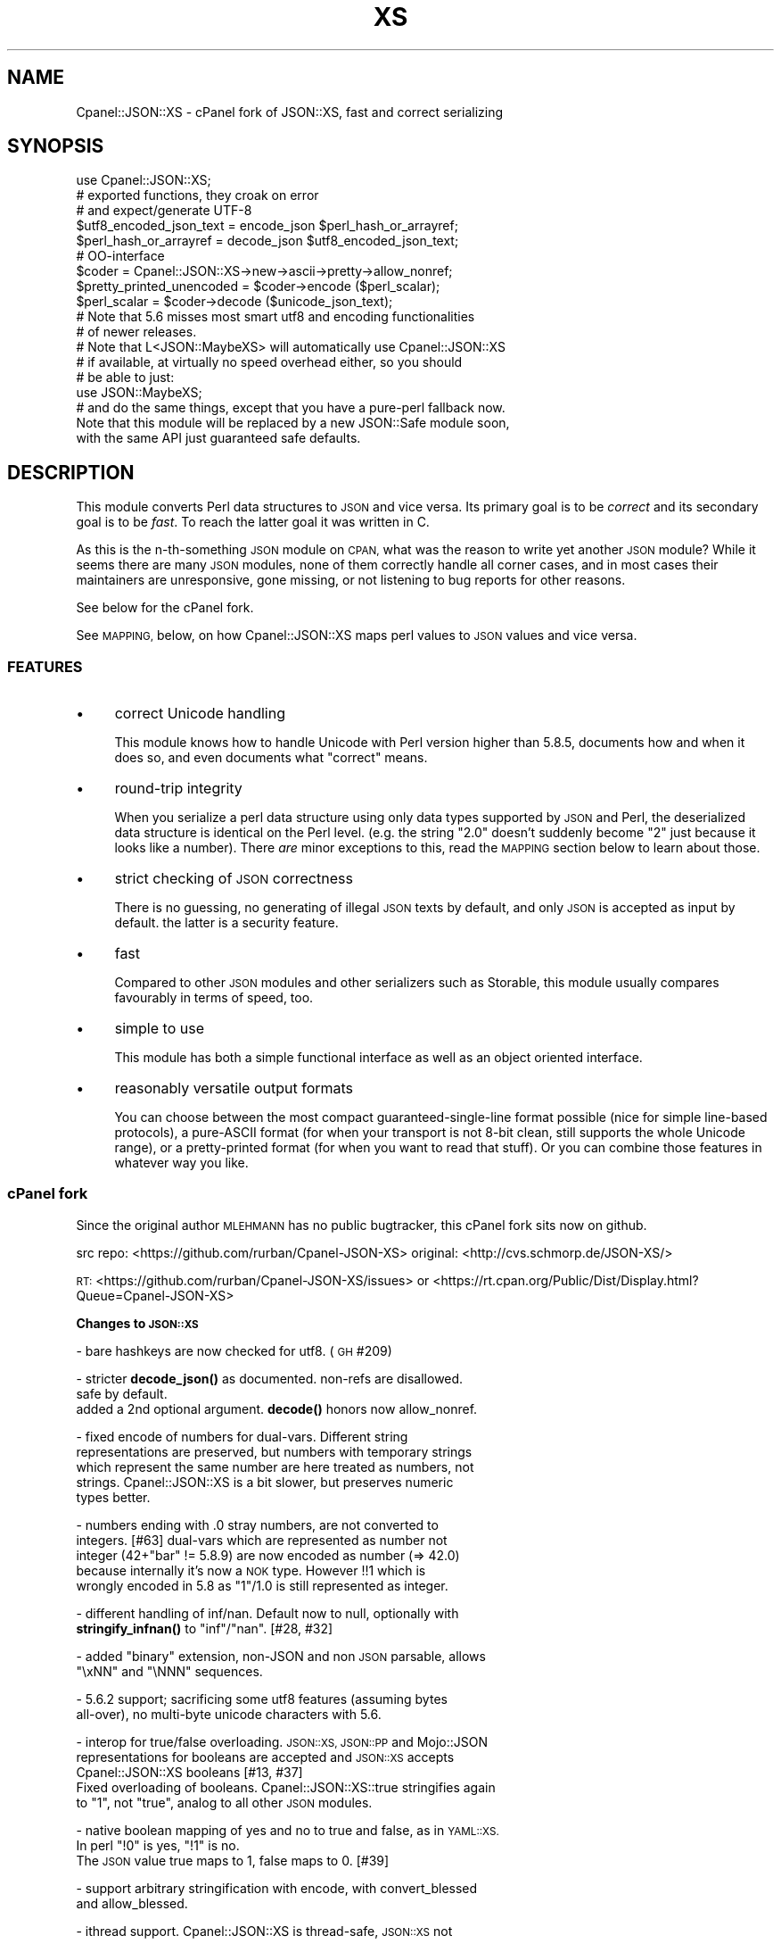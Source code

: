 .\" Automatically generated by Pod::Man 4.11 (Pod::Simple 3.35)
.\"
.\" Standard preamble:
.\" ========================================================================
.de Sp \" Vertical space (when we can't use .PP)
.if t .sp .5v
.if n .sp
..
.de Vb \" Begin verbatim text
.ft CW
.nf
.ne \\$1
..
.de Ve \" End verbatim text
.ft R
.fi
..
.\" Set up some character translations and predefined strings.  \*(-- will
.\" give an unbreakable dash, \*(PI will give pi, \*(L" will give a left
.\" double quote, and \*(R" will give a right double quote.  \*(C+ will
.\" give a nicer C++.  Capital omega is used to do unbreakable dashes and
.\" therefore won't be available.  \*(C` and \*(C' expand to `' in nroff,
.\" nothing in troff, for use with C<>.
.tr \(*W-
.ds C+ C\v'-.1v'\h'-1p'\s-2+\h'-1p'+\s0\v'.1v'\h'-1p'
.ie n \{\
.    ds -- \(*W-
.    ds PI pi
.    if (\n(.H=4u)&(1m=24u) .ds -- \(*W\h'-12u'\(*W\h'-12u'-\" diablo 10 pitch
.    if (\n(.H=4u)&(1m=20u) .ds -- \(*W\h'-12u'\(*W\h'-8u'-\"  diablo 12 pitch
.    ds L" ""
.    ds R" ""
.    ds C` ""
.    ds C' ""
'br\}
.el\{\
.    ds -- \|\(em\|
.    ds PI \(*p
.    ds L" ``
.    ds R" ''
.    ds C`
.    ds C'
'br\}
.\"
.\" Escape single quotes in literal strings from groff's Unicode transform.
.ie \n(.g .ds Aq \(aq
.el       .ds Aq '
.\"
.\" If the F register is >0, we'll generate index entries on stderr for
.\" titles (.TH), headers (.SH), subsections (.SS), items (.Ip), and index
.\" entries marked with X<> in POD.  Of course, you'll have to process the
.\" output yourself in some meaningful fashion.
.\"
.\" Avoid warning from groff about undefined register 'F'.
.de IX
..
.nr rF 0
.if \n(.g .if rF .nr rF 1
.if (\n(rF:(\n(.g==0)) \{\
.    if \nF \{\
.        de IX
.        tm Index:\\$1\t\\n%\t"\\$2"
..
.        if !\nF==2 \{\
.            nr % 0
.            nr F 2
.        \}
.    \}
.\}
.rr rF
.\" ========================================================================
.\"
.IX Title "XS 3pm"
.TH XS 3pm "2023-07-04" "perl v5.30.0" "User Contributed Perl Documentation"
.\" For nroff, turn off justification.  Always turn off hyphenation; it makes
.\" way too many mistakes in technical documents.
.if n .ad l
.nh
.SH "NAME"
Cpanel::JSON::XS \- cPanel fork of JSON::XS, fast and correct serializing
.SH "SYNOPSIS"
.IX Header "SYNOPSIS"
.Vb 1
\& use Cpanel::JSON::XS;
\&
\& # exported functions, they croak on error
\& # and expect/generate UTF\-8
\&
\& $utf8_encoded_json_text = encode_json $perl_hash_or_arrayref;
\& $perl_hash_or_arrayref  = decode_json $utf8_encoded_json_text;
\&
\& # OO\-interface
\&
\& $coder = Cpanel::JSON::XS\->new\->ascii\->pretty\->allow_nonref;
\& $pretty_printed_unencoded = $coder\->encode ($perl_scalar);
\& $perl_scalar = $coder\->decode ($unicode_json_text);
\&
\& # Note that 5.6 misses most smart utf8 and encoding functionalities
\& # of newer releases.
\&
\& # Note that L<JSON::MaybeXS> will automatically use Cpanel::JSON::XS
\& # if available, at virtually no speed overhead either, so you should
\& # be able to just:
\& 
\& use JSON::MaybeXS;
\&
\& # and do the same things, except that you have a pure\-perl fallback now.
\&
\& Note that this module will be replaced by a new JSON::Safe module soon,
\& with the same API just guaranteed safe defaults.
.Ve
.SH "DESCRIPTION"
.IX Header "DESCRIPTION"
This module converts Perl data structures to \s-1JSON\s0 and vice versa. Its
primary goal is to be \fIcorrect\fR and its secondary goal is to be
\&\fIfast\fR. To reach the latter goal it was written in C.
.PP
As this is the n\-th-something \s-1JSON\s0 module on \s-1CPAN,\s0 what was the reason
to write yet another \s-1JSON\s0 module? While it seems there are many \s-1JSON\s0
modules, none of them correctly handle all corner cases, and in most cases
their maintainers are unresponsive, gone missing, or not listening to bug
reports for other reasons.
.PP
See below for the cPanel fork.
.PP
See \s-1MAPPING,\s0 below, on how Cpanel::JSON::XS maps perl values to \s-1JSON\s0
values and vice versa.
.SS "\s-1FEATURES\s0"
.IX Subsection "FEATURES"
.IP "\(bu" 4
correct Unicode handling
.Sp
This module knows how to handle Unicode with Perl version higher than 5.8.5,
documents how and when it does so, and even documents what \*(L"correct\*(R" means.
.IP "\(bu" 4
round-trip integrity
.Sp
When you serialize a perl data structure using only data types supported
by \s-1JSON\s0 and Perl, the deserialized data structure is identical on the Perl
level. (e.g. the string \*(L"2.0\*(R" doesn't suddenly become \*(L"2\*(R" just because
it looks like a number). There \fIare\fR minor exceptions to this, read the
\&\s-1MAPPING\s0 section below to learn about those.
.IP "\(bu" 4
strict checking of \s-1JSON\s0 correctness
.Sp
There is no guessing, no generating of illegal \s-1JSON\s0 texts by default,
and only \s-1JSON\s0 is accepted as input by default. the latter is a security
feature.
.IP "\(bu" 4
fast
.Sp
Compared to other \s-1JSON\s0 modules and other serializers such as Storable,
this module usually compares favourably in terms of speed, too.
.IP "\(bu" 4
simple to use
.Sp
This module has both a simple functional interface as well as an object
oriented interface.
.IP "\(bu" 4
reasonably versatile output formats
.Sp
You can choose between the most compact guaranteed-single-line format
possible (nice for simple line-based protocols), a pure-ASCII format
(for when your transport is not 8\-bit clean, still supports the whole
Unicode range), or a pretty-printed format (for when you want to read that
stuff). Or you can combine those features in whatever way you like.
.SS "cPanel fork"
.IX Subsection "cPanel fork"
Since the original author \s-1MLEHMANN\s0 has no public
bugtracker, this cPanel fork sits now on github.
.PP
src repo: <https://github.com/rurban/Cpanel\-JSON\-XS>
original: <http://cvs.schmorp.de/JSON\-XS/>
.PP
\&\s-1RT:\s0       <https://github.com/rurban/Cpanel\-JSON\-XS/issues>
or        <https://rt.cpan.org/Public/Dist/Display.html?Queue=Cpanel\-JSON\-XS>
.PP
\&\fBChanges to \s-1JSON::XS\s0\fR
.PP
\&\- bare hashkeys are now checked for utf8. (\s-1GH\s0 #209)
.PP
\&\- stricter \fBdecode_json()\fR as documented. non-refs are disallowed.
  safe by default.
  added a 2nd optional argument. \fBdecode()\fR honors now allow_nonref.
.PP
\&\- fixed encode of numbers for dual-vars. Different string
  representations are preserved, but numbers with temporary strings
  which represent the same number are here treated as numbers, not
  strings. Cpanel::JSON::XS is a bit slower, but preserves numeric
  types better.
.PP
\&\- numbers ending with .0 stray numbers, are not converted to
  integers. [#63] dual-vars which are represented as number not
  integer (42+\*(L"bar\*(R" != 5.8.9) are now encoded as number (=> 42.0)
  because internally it's now a \s-1NOK\s0 type.  However !!1 which is
  wrongly encoded in 5.8 as \*(L"1\*(R"/1.0 is still represented as integer.
.PP
\&\- different handling of inf/nan. Default now to null, optionally with
  \fBstringify_infnan()\fR to \*(L"inf\*(R"/\*(L"nan\*(R". [#28, #32]
.PP
\&\- added \f(CW\*(C`binary\*(C'\fR extension, non-JSON and non \s-1JSON\s0 parsable, allows
  \f(CW\*(C`\exNN\*(C'\fR and \f(CW\*(C`\eNNN\*(C'\fR sequences.
.PP
\&\- 5.6.2 support; sacrificing some utf8 features (assuming bytes
  all-over), no multi-byte unicode characters with 5.6.
.PP
\&\- interop for true/false overloading. \s-1JSON::XS, JSON::PP\s0 and Mojo::JSON 
  representations for booleans are accepted and \s-1JSON::XS\s0 accepts
  Cpanel::JSON::XS booleans [#13, #37]
  Fixed overloading of booleans. Cpanel::JSON::XS::true stringifies again
  to \*(L"1\*(R", not \*(L"true\*(R", analog to all other \s-1JSON\s0 modules.
.PP
\&\- native boolean mapping of yes and no to true and false, as in \s-1YAML::XS.\s0
  In perl \f(CW\*(C`!0\*(C'\fR is yes, \f(CW\*(C`!1\*(C'\fR is no.
  The \s-1JSON\s0 value true maps to 1, false maps to 0. [#39]
.PP
\&\- support arbitrary stringification with encode, with convert_blessed
  and allow_blessed.
.PP
\&\- ithread support. Cpanel::JSON::XS is thread-safe, \s-1JSON::XS\s0 not
.PP
\&\- is_bool can be called as method, JSON::XS::is_bool not.
.PP
\&\- performance optimizations for threaded Perls
.PP
\&\- relaxed mode, allowing many popular extensions
.PP
\&\- protect our magic object from corruption by wrong or missing external
  methods, like \s-1FREEZE/THAW\s0 or serialization with other methods.
.PP
\&\- additional fixes for:
.PP
.Vb 2
\&  \- #208 \- no security\-relevant out\-of\-bounds reading of module memory
\&    when decoding hash keys without ending \*(Aq:\*(Aq
\&
\&  \- [cpan #88061] AIX atof without USE_LONG_DOUBLE
\&
\&  \- #10 unshare_hek crash
\&
\&  \- #7, #29 avoid re\-blessing where possible. It fails in JSON::XS for
\&   READONLY values, i.e. restricted hashes.
\&
\&  \- #41 overloading of booleans, use the object not the reference.
\&
\&  \- #62 \-Dusequadmath conversion and no SEGV.
\&
\&  \- #72 parsing of values followed \e0, like 1\e0 does fail.
\&
\&  \- #72 parsing of illegal unicode or non\-unicode characters.
\&
\&  \- #96 locale\-insensitive numeric conversion.
\&
\&  \- #154 numeric conversion fixed since 5.22, using the same strtold as perl5.
\&
\&  \- #167 sort tied hashes with canonical.
\&
\&  \- #212 fix utf8 object stringification
.Ve
.PP
\&\- public maintenance and bugtracker
.PP
\&\- use ppport.h, sanify \s-1XS\s0.xs comment styles, harness C coding style
.PP
\&\- common::sense is optional. When available it is not used in the
  published production module, just during development and testing.
.PP
\&\- extended testsuite, passes all http://seriot.ch/projects/parsing_json.html
  tests.  In fact it is the only know \s-1JSON\s0 decoder which does so,
  while also being the fastest.
.PP
\&\- support many more options and methods from \s-1JSON::PP:\s0
  stringify_infnan, allow_unknown, allow_stringify, allow_barekey,
  encode_stringify, allow_bignum, allow_singlequote, dupkeys_as_arrayref,
  sort_by (partially), escape_slash, convert_blessed, ...
  optional decode_json(, allow_nonref) arg.
  relaxed implements allow_dupkeys.
.PP
\&\- support all 5 unicode \s-1BOM\s0's: \s-1UTF\-8, UTF\-16LE, UTF\-16BE, UTF\-32LE,\s0
  \s-1UTF\-32BE,\s0 encoding internally to \s-1UTF\-8.\s0
.SH "FUNCTIONAL INTERFACE"
.IX Header "FUNCTIONAL INTERFACE"
The following convenience methods are provided by this module. They are
exported by default:
.ie n .IP "$json_text = encode_json $perl_scalar, [json_type]" 4
.el .IP "\f(CW$json_text\fR = encode_json \f(CW$perl_scalar\fR, [json_type]" 4
.IX Item "$json_text = encode_json $perl_scalar, [json_type]"
Converts the given Perl data structure to a \s-1UTF\-8\s0 encoded, binary string
(that is, the string contains octets only). Croaks on error.
.Sp
This function call is functionally identical to:
.Sp
.Vb 1
\&   $json_text = Cpanel::JSON::XS\->new\->utf8\->encode ($perl_scalar, $json_type)
.Ve
.Sp
Except being faster.
.Sp
For the type argument see Cpanel::JSON::XS::Type.
.ie n .IP "$perl_scalar = decode_json $json_text [, $allow_nonref [, my $json_type ] ]" 4
.el .IP "\f(CW$perl_scalar\fR = decode_json \f(CW$json_text\fR [, \f(CW$allow_nonref\fR [, my \f(CW$json_type\fR ] ]" 4
.IX Item "$perl_scalar = decode_json $json_text [, $allow_nonref [, my $json_type ] ]"
The opposite of \f(CW\*(C`encode_json\*(C'\fR: expects an \s-1UTF\-8\s0 (binary) string of an
json reference and tries to parse that as an \s-1UTF\-8\s0 encoded \s-1JSON\s0 text,
returning the resulting reference. Croaks on error.
.Sp
This function call is functionally identical to:
.Sp
.Vb 1
\&   $perl_scalar = Cpanel::JSON::XS\->new\->utf8\->decode ($json_text, $json_type)
.Ve
.Sp
except being faster.
.Sp
Note that older decode_json versions in Cpanel::JSON::XS older than
3.0116 and \s-1JSON::XS\s0 did not set allow_nonref but allowed them due to a
bug in the decoder.
.Sp
If the new 2nd optional \f(CW$allow_nonref\fR argument is set and not false, the
\&\f(CW\*(C`allow_nonref\*(C'\fR option will be set and the function will act is described
as in the relaxed \s-1RFC 7159\s0 allowing all values such as objects,
arrays, strings, numbers, \*(L"null\*(R", \*(L"true\*(R", and \*(L"false\*(R".
See "\*(L"\s-1OLD\*(R" VS. \*(L"NEW\*(R" JSON\s0 (\s-1RFC 4627 VS. RFC 7159\s0)" below, why you don't
want to do that.
.Sp
For the 3rd optional type argument see Cpanel::JSON::XS::Type.
.ie n .IP "$is_boolean = Cpanel::JSON::XS::is_bool $scalar" 4
.el .IP "\f(CW$is_boolean\fR = Cpanel::JSON::XS::is_bool \f(CW$scalar\fR" 4
.IX Item "$is_boolean = Cpanel::JSON::XS::is_bool $scalar"
Returns true if the passed scalar represents either \f(CW\*(C`JSON::PP::true\*(C'\fR
or \f(CW\*(C`JSON::PP::false\*(C'\fR, two constants that act like \f(CW1\fR and \f(CW0\fR,
respectively and are used to represent \s-1JSON\s0 \f(CW\*(C`true\*(C'\fR and \f(CW\*(C`false\*(C'\fR
values in Perl. (Also recognizes the booleans produced by \s-1JSON::XS\s0.)
.Sp
See \s-1MAPPING,\s0 below, for more information on how \s-1JSON\s0 values are mapped
to Perl.
.SH "DEPRECATED FUNCTIONS"
.IX Header "DEPRECATED FUNCTIONS"
.IP "from_json" 4
.IX Item "from_json"
from_json has been renamed to decode_json
.IP "to_json" 4
.IX Item "to_json"
to_json has been renamed to encode_json
.SH "A FEW NOTES ON UNICODE AND PERL"
.IX Header "A FEW NOTES ON UNICODE AND PERL"
Since this often leads to confusion, here are a few very clear words on
how Unicode works in Perl, modulo bugs.
.IP "1. Perl strings can store characters with ordinal values > 255." 4
.IX Item "1. Perl strings can store characters with ordinal values > 255."
This enables you to store Unicode characters as single characters in a
Perl string \- very natural.
.IP "2. Perl does \fInot\fR associate an encoding with your strings." 4
.IX Item "2. Perl does not associate an encoding with your strings."
\&... until you force it to, e.g. when matching it against a regex, or
printing the scalar to a file, in which case Perl either interprets
your string as locale-encoded text, octets/binary, or as Unicode,
depending on various settings. In no case is an encoding stored
together with your data, it is \fIuse\fR that decides encoding, not any
magical meta data.
.IP "3. The internal utf\-8 flag has no meaning with regards to the encoding of your string." 4
.IX Item "3. The internal utf-8 flag has no meaning with regards to the encoding of your string."
.PD 0
.ie n .IP "4. A ""Unicode String"" is simply a string where each character can be validly interpreted as a Unicode code point." 4
.el .IP "4. A ``Unicode String'' is simply a string where each character can be validly interpreted as a Unicode code point." 4
.IX Item "4. A Unicode String is simply a string where each character can be validly interpreted as a Unicode code point."
.PD
If you have \s-1UTF\-8\s0 encoded data, it is no longer a Unicode string, but
a Unicode string encoded in \s-1UTF\-8,\s0 giving you a binary string.
.ie n .IP "5. A string containing ""high"" (> 255) character values is \fInot\fR a \s-1UTF\-8\s0 string." 4
.el .IP "5. A string containing ``high'' (> 255) character values is \fInot\fR a \s-1UTF\-8\s0 string." 4
.IX Item "5. A string containing high (> 255) character values is not a UTF-8 string."
.PD 0
.IP "6. Unicode noncharacters only warn, as in core." 4
.IX Item "6. Unicode noncharacters only warn, as in core."
.PD
The 66 Unicode noncharacters U+FDD0..U+FDEF, and U+*FFFE, U+*FFFF just
warn, see <http://www.unicode.org/versions/corrigendum9.html>.  But
illegal surrogate pairs fail to parse.
.IP "7. Raw non-Unicode characters above U+10FFFF are disallowed." 4
.IX Item "7. Raw non-Unicode characters above U+10FFFF are disallowed."
Raw non-Unicode characters outside the valid unicode range fail to
parse, because \*(L"A string is a sequence of zero or more Unicode
characters\*(R" \s-1RFC 7159\s0 section 1 and "\s-1JSON\s0 text \s-1SHALL\s0 be encoded in
Unicode \s-1RFC 7159\s0 section 8.1. We use now the \s-1UTF8_DISALLOW_SUPER\s0
flag when parsing unicode.
.PP
I hope this helps :)
.SH "OBJECT-ORIENTED INTERFACE"
.IX Header "OBJECT-ORIENTED INTERFACE"
The object oriented interface lets you configure your own encoding or
decoding style, within the limits of supported formats.
.ie n .IP "$json = new Cpanel::JSON::XS" 4
.el .IP "\f(CW$json\fR = new Cpanel::JSON::XS" 4
.IX Item "$json = new Cpanel::JSON::XS"
Creates a new \s-1JSON\s0 object that can be used to de/encode \s-1JSON\s0
strings. All boolean flags described below are by default \fIdisabled\fR.
.Sp
The mutators for flags all return the \s-1JSON\s0 object again and thus calls can
be chained:
.Sp
.Vb 2
\&   my $json = Cpanel::JSON::XS\->new\->utf8\->space_after\->encode ({a => [1,2]})
\&   => {"a": [1, 2]}
.Ve
.ie n .IP "$json = $json\->ascii ([$enable])" 4
.el .IP "\f(CW$json\fR = \f(CW$json\fR\->ascii ([$enable])" 4
.IX Item "$json = $json->ascii ([$enable])"
.PD 0
.ie n .IP "$enabled = $json\->get_ascii" 4
.el .IP "\f(CW$enabled\fR = \f(CW$json\fR\->get_ascii" 4
.IX Item "$enabled = $json->get_ascii"
.PD
If \f(CW$enable\fR is true (or missing), then the \f(CW\*(C`encode\*(C'\fR method will not
generate characters outside the code range \f(CW0..127\fR (which is \s-1ASCII\s0). Any
Unicode characters outside that range will be escaped using either a
single \f(CW\*(C`\euXXXX\*(C'\fR (\s-1BMP\s0 characters) or a double \f(CW\*(C`\euHHHH\euLLLLL\*(C'\fR escape sequence,
as per \s-1RFC4627.\s0 The resulting encoded \s-1JSON\s0 text can be treated as a native
Unicode string, an ascii-encoded, latin1\-encoded or \s-1UTF\-8\s0 encoded string,
or any other superset of \s-1ASCII.\s0
.Sp
If \f(CW$enable\fR is false, then the \f(CW\*(C`encode\*(C'\fR method will not escape Unicode
characters unless required by the \s-1JSON\s0 syntax or other flags. This results
in a faster and more compact format.
.Sp
See also the section \fI\s-1ENCODING/CODESET FLAG NOTES\s0\fR later in this
document.
.Sp
The main use for this flag is to produce \s-1JSON\s0 texts that can be
transmitted over a 7\-bit channel, as the encoded \s-1JSON\s0 texts will not
contain any 8 bit characters.
.Sp
.Vb 2
\&  Cpanel::JSON::XS\->new\->ascii (1)\->encode ([chr 0x10401])
\&  => ["\eud801\eudc01"]
.Ve
.ie n .IP "$json = $json\->latin1 ([$enable])" 4
.el .IP "\f(CW$json\fR = \f(CW$json\fR\->latin1 ([$enable])" 4
.IX Item "$json = $json->latin1 ([$enable])"
.PD 0
.ie n .IP "$enabled = $json\->get_latin1" 4
.el .IP "\f(CW$enabled\fR = \f(CW$json\fR\->get_latin1" 4
.IX Item "$enabled = $json->get_latin1"
.PD
If \f(CW$enable\fR is true (or missing), then the \f(CW\*(C`encode\*(C'\fR method will encode
the resulting \s-1JSON\s0 text as latin1 (or \s-1ISO\-8859\-1\s0), escaping any characters
outside the code range \f(CW0..255\fR. The resulting string can be treated as a
latin1\-encoded \s-1JSON\s0 text or a native Unicode string. The \f(CW\*(C`decode\*(C'\fR method
will not be affected in any way by this flag, as \f(CW\*(C`decode\*(C'\fR by default
expects Unicode, which is a strict superset of latin1.
.Sp
If \f(CW$enable\fR is false, then the \f(CW\*(C`encode\*(C'\fR method will not escape Unicode
characters unless required by the \s-1JSON\s0 syntax or other flags.
.Sp
See also the section \fI\s-1ENCODING/CODESET FLAG NOTES\s0\fR later in this
document.
.Sp
The main use for this flag is efficiently encoding binary data as \s-1JSON\s0
text, as most octets will not be escaped, resulting in a smaller encoded
size. The disadvantage is that the resulting \s-1JSON\s0 text is encoded
in latin1 (and must correctly be treated as such when storing and
transferring), a rare encoding for \s-1JSON.\s0 It is therefore most useful when
you want to store data structures known to contain binary data efficiently
in files or databases, not when talking to other \s-1JSON\s0 encoders/decoders.
.Sp
.Vb 2
\&  Cpanel::JSON::XS\->new\->latin1\->encode (["\ex{89}\ex{abc}"]
\&  => ["\ex{89}\e\eu0abc"]    # (perl syntax, U+abc escaped, U+89 not)
.Ve
.ie n .IP "$json = $json\->binary ([$enable])" 4
.el .IP "\f(CW$json\fR = \f(CW$json\fR\->binary ([$enable])" 4
.IX Item "$json = $json->binary ([$enable])"
.PD 0
.ie n .IP "$enabled = $json = $json\->get_binary" 4
.el .IP "\f(CW$enabled\fR = \f(CW$json\fR = \f(CW$json\fR\->get_binary" 4
.IX Item "$enabled = $json = $json->get_binary"
.PD
If the \f(CW$enable\fR argument is true (or missing), then the \f(CW\*(C`encode\*(C'\fR
method will not try to detect an \s-1UTF\-8\s0 encoding in any \s-1JSON\s0 string, it
will strictly interpret it as byte sequence.  The result might contain
new \f(CW\*(C`\exNN\*(C'\fR sequences, which is \fBunparsable \s-1JSON\s0\fR.  The \f(CW\*(C`decode\*(C'\fR
method forbids \f(CW\*(C`\euNNNN\*(C'\fR sequences and accepts \f(CW\*(C`\exNN\*(C'\fR and octal
\&\f(CW\*(C`\eNNN\*(C'\fR sequences.
.Sp
There is also a special logic for perl 5.6 and utf8. 5.6 encodes any
string to utf\-8 automatically when seeing a codepoint >= \f(CW0x80\fR and
< \f(CW0x100\fR. With the binary flag enabled decode the perl utf8 encoded
string to the original byte encoding and encode this with \f(CW\*(C`\exNN\*(C'\fR
escapes. This will result to the same encodings as with newer
perls. But note that binary multi-byte codepoints with 5.6 will
result in \f(CW\*(C`illegal unicode character in binary string\*(C'\fR errors,
unlike with newer perls.
.Sp
If \f(CW$enable\fR is false, then the \f(CW\*(C`encode\*(C'\fR method will smartly try to
detect Unicode characters unless required by the \s-1JSON\s0 syntax or other
flags and hex and octal sequences are forbidden.
.Sp
See also the section \fI\s-1ENCODING/CODESET FLAG NOTES\s0\fR later in this
document.
.Sp
The main use for this flag is to avoid the smart unicode detection and
possible double encoding. The disadvantage is that the resulting \s-1JSON\s0
text is encoded in new \f(CW\*(C`\exNN\*(C'\fR and in latin1 characters and must
correctly be treated as such when storing and transferring, a rare
encoding for \s-1JSON.\s0 It will produce non-readable \s-1JSON\s0 strings in the
browser.  It is therefore most useful when you want to store data
structures known to contain binary data efficiently in files or
databases, not when talking to other \s-1JSON\s0 encoders/decoders.  The
binary decoding method can also be used when an encoder produced a
non-JSON conformant hex or octal encoding \f(CW\*(C`\exNN\*(C'\fR or \f(CW\*(C`\eNNN\*(C'\fR.
.Sp
.Vb 3
\&  Cpanel::JSON::XS\->new\->binary\->encode (["\ex{89}\ex{abc}"])
\&  5.6:   Error: malformed or illegal unicode character in binary string
\&  >=5.8: [\*(Aq\ex89\exe0\exaa\exbc\*(Aq]
\&
\&  Cpanel::JSON::XS\->new\->binary\->encode (["\ex{89}\ex{bc}"])
\&  => ["\ex89\exbc"]
\&
\&  Cpanel::JSON::XS\->new\->binary\->decode (["\ex89\eua001"])
\&  Error: malformed or illegal unicode character in binary string
\&
\&  Cpanel::JSON::XS\->new\->decode (["\ex89"])
\&  Error: illegal hex character in non\-binary string
.Ve
.ie n .IP "$json = $json\->utf8 ([$enable])" 4
.el .IP "\f(CW$json\fR = \f(CW$json\fR\->utf8 ([$enable])" 4
.IX Item "$json = $json->utf8 ([$enable])"
.PD 0
.ie n .IP "$enabled = $json\->get_utf8" 4
.el .IP "\f(CW$enabled\fR = \f(CW$json\fR\->get_utf8" 4
.IX Item "$enabled = $json->get_utf8"
.PD
If \f(CW$enable\fR is true (or missing), then the \f(CW\*(C`encode\*(C'\fR method will encode
the \s-1JSON\s0 result into \s-1UTF\-8,\s0 as required by many protocols, while the
\&\f(CW\*(C`decode\*(C'\fR method expects to be handled an UTF\-8\-encoded string.  Please
note that UTF\-8\-encoded strings do not contain any characters outside the
range \f(CW0..255\fR, they are thus useful for bytewise/binary I/O. In future
versions, enabling this option might enable autodetection of the \s-1UTF\-16\s0
and \s-1UTF\-32\s0 encoding families, as described in \s-1RFC4627.\s0
.Sp
If \f(CW$enable\fR is false, then the \f(CW\*(C`encode\*(C'\fR method will return the \s-1JSON\s0
string as a (non-encoded) Unicode string, while \f(CW\*(C`decode\*(C'\fR expects thus a
Unicode string.  Any decoding or encoding (e.g. to \s-1UTF\-8\s0 or \s-1UTF\-16\s0) needs
to be done yourself, e.g. using the Encode module.
.Sp
See also the section \fI\s-1ENCODING/CODESET FLAG NOTES\s0\fR later in this
document.
.Sp
Example, output UTF\-16BE\-encoded \s-1JSON:\s0
.Sp
.Vb 2
\&  use Encode;
\&  $jsontext = encode "UTF\-16BE", Cpanel::JSON::XS\->new\->encode ($object);
.Ve
.Sp
Example, decode UTF\-32LE\-encoded \s-1JSON:\s0
.Sp
.Vb 2
\&  use Encode;
\&  $object = Cpanel::JSON::XS\->new\->decode (decode "UTF\-32LE", $jsontext);
.Ve
.ie n .IP "$json = $json\->pretty ([$enable])" 4
.el .IP "\f(CW$json\fR = \f(CW$json\fR\->pretty ([$enable])" 4
.IX Item "$json = $json->pretty ([$enable])"
This enables (or disables) all of the \f(CW\*(C`indent\*(C'\fR, \f(CW\*(C`space_before\*(C'\fR and
\&\f(CW\*(C`space_after\*(C'\fR (and in the future possibly more) flags in one call to
generate the most readable (or most compact) form possible.
.Sp
Example, pretty-print some simple structure:
.Sp
.Vb 8
\&   my $json = Cpanel::JSON::XS\->new\->pretty(1)\->encode ({a => [1,2]})
\&   =>
\&   {
\&      "a" : [
\&         1,
\&         2
\&      ]
\&   }
.Ve
.ie n .IP "$json = $json\->indent ([$enable])" 4
.el .IP "\f(CW$json\fR = \f(CW$json\fR\->indent ([$enable])" 4
.IX Item "$json = $json->indent ([$enable])"
.PD 0
.ie n .IP "$enabled = $json\->get_indent" 4
.el .IP "\f(CW$enabled\fR = \f(CW$json\fR\->get_indent" 4
.IX Item "$enabled = $json->get_indent"
.PD
If \f(CW$enable\fR is true (or missing), then the \f(CW\*(C`encode\*(C'\fR method will use
a multiline format as output, putting every array member or
object/hash key-value pair into its own line, indenting them properly.
.Sp
If \f(CW$enable\fR is false, no newlines or indenting will be produced, and the
resulting \s-1JSON\s0 text is guaranteed not to contain any \f(CW\*(C`newlines\*(C'\fR.
.Sp
This setting has no effect when decoding \s-1JSON\s0 texts.
.ie n .IP "$json = $json\->indent_length([$number_of_spaces])" 4
.el .IP "\f(CW$json\fR = \f(CW$json\fR\->indent_length([$number_of_spaces])" 4
.IX Item "$json = $json->indent_length([$number_of_spaces])"
.PD 0
.ie n .IP "$length = $json\->\fBget_indent_length()\fR" 4
.el .IP "\f(CW$length\fR = \f(CW$json\fR\->\fBget_indent_length()\fR" 4
.IX Item "$length = $json->get_indent_length()"
.PD
Set the indent length (default \f(CW3\fR).
This option is only useful when you also enable indent or pretty.
The acceptable range is from 0 (no indentation) to 15
.ie n .IP "$json = $json\->space_before ([$enable])" 4
.el .IP "\f(CW$json\fR = \f(CW$json\fR\->space_before ([$enable])" 4
.IX Item "$json = $json->space_before ([$enable])"
.PD 0
.ie n .IP "$enabled = $json\->get_space_before" 4
.el .IP "\f(CW$enabled\fR = \f(CW$json\fR\->get_space_before" 4
.IX Item "$enabled = $json->get_space_before"
.PD
If \f(CW$enable\fR is true (or missing), then the \f(CW\*(C`encode\*(C'\fR method will add an extra
optional space before the \f(CW\*(C`:\*(C'\fR separating keys from values in \s-1JSON\s0 objects.
.Sp
If \f(CW$enable\fR is false, then the \f(CW\*(C`encode\*(C'\fR method will not add any extra
space at those places.
.Sp
This setting has no effect when decoding \s-1JSON\s0 texts. You will also
most likely combine this setting with \f(CW\*(C`space_after\*(C'\fR.
.Sp
Example, space_before enabled, space_after and indent disabled:
.Sp
.Vb 1
\&   {"key" :"value"}
.Ve
.ie n .IP "$json = $json\->space_after ([$enable])" 4
.el .IP "\f(CW$json\fR = \f(CW$json\fR\->space_after ([$enable])" 4
.IX Item "$json = $json->space_after ([$enable])"
.PD 0
.ie n .IP "$enabled = $json\->get_space_after" 4
.el .IP "\f(CW$enabled\fR = \f(CW$json\fR\->get_space_after" 4
.IX Item "$enabled = $json->get_space_after"
.PD
If \f(CW$enable\fR is true (or missing), then the \f(CW\*(C`encode\*(C'\fR method will add
an extra optional space after the \f(CW\*(C`:\*(C'\fR separating keys from values in
\&\s-1JSON\s0 objects and extra whitespace after the \f(CW\*(C`,\*(C'\fR separating key-value
pairs and array members.
.Sp
If \f(CW$enable\fR is false, then the \f(CW\*(C`encode\*(C'\fR method will not add any extra
space at those places.
.Sp
This setting has no effect when decoding \s-1JSON\s0 texts.
.Sp
Example, space_before and indent disabled, space_after enabled:
.Sp
.Vb 1
\&   {"key": "value"}
.Ve
.ie n .IP "$json = $json\->relaxed ([$enable])" 4
.el .IP "\f(CW$json\fR = \f(CW$json\fR\->relaxed ([$enable])" 4
.IX Item "$json = $json->relaxed ([$enable])"
.PD 0
.ie n .IP "$enabled = $json\->get_relaxed" 4
.el .IP "\f(CW$enabled\fR = \f(CW$json\fR\->get_relaxed" 4
.IX Item "$enabled = $json->get_relaxed"
.PD
If \f(CW$enable\fR is true (or missing), then \f(CW\*(C`decode\*(C'\fR will accept some
extensions to normal \s-1JSON\s0 syntax (see below). \f(CW\*(C`encode\*(C'\fR will not be
affected in anyway. \fIBe aware that this option makes you accept invalid
\&\s-1JSON\s0 texts as if they were valid!\fR. I suggest only to use this option to
parse application-specific files written by humans (configuration files,
resource files etc.)
.Sp
If \f(CW$enable\fR is false (the default), then \f(CW\*(C`decode\*(C'\fR will only accept
valid \s-1JSON\s0 texts.
.Sp
Currently accepted extensions are:
.RS 4
.IP "\(bu" 4
list items can have an end-comma
.Sp
\&\s-1JSON\s0 \fIseparates\fR array elements and key-value pairs with commas. This
can be annoying if you write \s-1JSON\s0 texts manually and want to be able to
quickly append elements, so this extension accepts comma at the end of
such items not just between them:
.Sp
.Vb 8
\&   [
\&      1,
\&      2, <\- this comma not normally allowed
\&   ]
\&   {
\&      "k1": "v1",
\&      "k2": "v2", <\- this comma not normally allowed
\&   }
.Ve
.IP "\(bu" 4
shell-style '#'\-comments
.Sp
Whenever \s-1JSON\s0 allows whitespace, shell-style comments are additionally
allowed. They are terminated by the first carriage-return or line-feed
character, after which more white-space and comments are allowed.
.Sp
.Vb 4
\&  [
\&     1, # this comment not allowed in JSON
\&        # neither this one...
\&  ]
.Ve
.IP "\(bu" 4
literal \s-1ASCII TAB\s0 characters in strings
.Sp
Literal \s-1ASCII TAB\s0 characters are now allowed in strings (and treated as
\&\f(CW\*(C`\et\*(C'\fR) in relaxed mode. Despite \s-1JSON\s0 mandates, that \s-1TAB\s0 character is
substituted for \*(L"\et\*(R" sequence.
.Sp
.Vb 4
\&  [
\&     "Hello\etWorld",
\&     "Hello<TAB>World", # literal <TAB> would not normally be allowed
\&  ]
.Ve
.IP "\(bu" 4
allow_singlequote
.Sp
Single quotes are accepted instead of double quotes. See the
\&\*(L"allow_singlequote\*(R" option.
.Sp
.Vb 3
\&    { "foo":\*(Aqbar\*(Aq }
\&    { \*(Aqfoo\*(Aq:"bar" }
\&    { \*(Aqfoo\*(Aq:\*(Aqbar\*(Aq }
.Ve
.IP "\(bu" 4
allow_barekey
.Sp
Accept unquoted object keys instead of with mandatory double quotes. See the
\&\*(L"allow_barekey\*(R" option.
.Sp
.Vb 1
\&    { foo:"bar" }
.Ve
.IP "\(bu" 4
allow_dupkeys
.Sp
Allow decoding of duplicate keys in hashes. By default duplicate keys are forbidden.
See <http://seriot.ch/projects/parsing_json.php#24>:
\&\s-1RFC 7159\s0 section 4: \*(L"The names within an object should be unique.\*(R"
See the \f(CW\*(C`allow_dupkeys\*(C'\fR option.
.RE
.RS 4
.RE
.ie n .IP "$json = $json\->canonical ([$enable])" 4
.el .IP "\f(CW$json\fR = \f(CW$json\fR\->canonical ([$enable])" 4
.IX Item "$json = $json->canonical ([$enable])"
.PD 0
.ie n .IP "$enabled = $json\->get_canonical" 4
.el .IP "\f(CW$enabled\fR = \f(CW$json\fR\->get_canonical" 4
.IX Item "$enabled = $json->get_canonical"
.PD
If \f(CW$enable\fR is true (or missing), then the \f(CW\*(C`encode\*(C'\fR method will
output \s-1JSON\s0 objects by sorting their keys. This is adding a
comparatively high overhead.
.Sp
If \f(CW$enable\fR is false, then the \f(CW\*(C`encode\*(C'\fR method will output key-value
pairs in the order Perl stores them (which will likely change between runs
of the same script, and can change even within the same run from 5.18
onwards).
.Sp
This option is useful if you want the same data structure to be encoded as
the same \s-1JSON\s0 text (given the same overall settings). If it is disabled,
the same hash might be encoded differently even if contains the same data,
as key-value pairs have no inherent ordering in Perl.
.Sp
This setting has no effect when decoding \s-1JSON\s0 texts.
.Sp
This is now also done with tied hashes, contrary to \s-1JSON::XS\s0.
But note that with most large tied hashes stored as tree it is advised to
sort the iterator already and don't sort the hash output here. Most such
iterators are already sorted, as such e.g. DB_File with \f(CW\*(C`DB_BTREE\*(C'\fR.
.ie n .IP "$json = $json\->sort_by (undef, 0, 1 or a block)" 4
.el .IP "\f(CW$json\fR = \f(CW$json\fR\->sort_by (undef, 0, 1 or a block)" 4
.IX Item "$json = $json->sort_by (undef, 0, 1 or a block)"
This currently only (un)sets the \f(CW\*(C`canonical\*(C'\fR option, and ignores
custom sort blocks.
.Sp
This setting has no effect when decoding \s-1JSON\s0 texts.
.Sp
This setting has currently no effect on tied hashes.
.ie n .IP "$json = $json\->escape_slash ([$enable])" 4
.el .IP "\f(CW$json\fR = \f(CW$json\fR\->escape_slash ([$enable])" 4
.IX Item "$json = $json->escape_slash ([$enable])"
.PD 0
.ie n .IP "$enabled = $json\->get_escape_slash" 4
.el .IP "\f(CW$enabled\fR = \f(CW$json\fR\->get_escape_slash" 4
.IX Item "$enabled = $json->get_escape_slash"
.PD
According to the \s-1JSON\s0 Grammar, the \fIforward slash\fR character (U+002F)
\&\f(CW"/"\fR need to be escaped.  But by default strings are encoded without
escaping slashes in all perl \s-1JSON\s0 encoders.
.Sp
If \f(CW$enable\fR is true (or missing), then \f(CW\*(C`encode\*(C'\fR will escape slashes,
\&\f(CW"\e/"\fR.
.Sp
This setting has no effect when decoding \s-1JSON\s0 texts.
.ie n .IP "$json = $json\->unblessed_bool ([$enable])" 4
.el .IP "\f(CW$json\fR = \f(CW$json\fR\->unblessed_bool ([$enable])" 4
.IX Item "$json = $json->unblessed_bool ([$enable])"
.PD 0
.ie n .IP "$enabled = $json\->get_unblessed_bool" 4
.el .IP "\f(CW$enabled\fR = \f(CW$json\fR\->get_unblessed_bool" 4
.IX Item "$enabled = $json->get_unblessed_bool"
.PD
.Vb 1
\&    $json = $json\->unblessed_bool([$enable])
.Ve
.Sp
If \f(CW$enable\fR is true (or missing), then \f(CW\*(C`decode\*(C'\fR will return
Perl non-object boolean variables (1 and 0) for \s-1JSON\s0 booleans
(\f(CW\*(C`true\*(C'\fR and \f(CW\*(C`false\*(C'\fR). If \f(CW$enable\fR is false, then \f(CW\*(C`decode\*(C'\fR
will return \f(CW\*(C`JSON::PP::Boolean\*(C'\fR objects for \s-1JSON\s0 booleans.
.ie n .IP "$json = $json\->allow_singlequote ([$enable])" 4
.el .IP "\f(CW$json\fR = \f(CW$json\fR\->allow_singlequote ([$enable])" 4
.IX Item "$json = $json->allow_singlequote ([$enable])"
.PD 0
.ie n .IP "$enabled = $json\->get_allow_singlequote" 4
.el .IP "\f(CW$enabled\fR = \f(CW$json\fR\->get_allow_singlequote" 4
.IX Item "$enabled = $json->get_allow_singlequote"
.PD
.Vb 1
\&    $json = $json\->allow_singlequote([$enable])
.Ve
.Sp
If \f(CW$enable\fR is true (or missing), then \f(CW\*(C`decode\*(C'\fR will accept
\&\s-1JSON\s0 strings quoted by single quotations that are invalid \s-1JSON\s0
format.
.Sp
.Vb 3
\&    $json\->allow_singlequote\->decode({"foo":\*(Aqbar\*(Aq});
\&    $json\->allow_singlequote\->decode({\*(Aqfoo\*(Aq:"bar"});
\&    $json\->allow_singlequote\->decode({\*(Aqfoo\*(Aq:\*(Aqbar\*(Aq});
.Ve
.Sp
This is also enabled with \f(CW\*(C`relaxed\*(C'\fR.
As same as the \f(CW\*(C`relaxed\*(C'\fR option, this option may be used to parse
application-specific files written by humans.
.ie n .IP "$json = $json\->allow_barekey ([$enable])" 4
.el .IP "\f(CW$json\fR = \f(CW$json\fR\->allow_barekey ([$enable])" 4
.IX Item "$json = $json->allow_barekey ([$enable])"
.PD 0
.ie n .IP "$enabled = $json\->get_allow_barekey" 4
.el .IP "\f(CW$enabled\fR = \f(CW$json\fR\->get_allow_barekey" 4
.IX Item "$enabled = $json->get_allow_barekey"
.PD
.Vb 1
\&    $json = $json\->allow_barekey([$enable])
.Ve
.Sp
If \f(CW$enable\fR is true (or missing), then \f(CW\*(C`decode\*(C'\fR will accept
bare keys of \s-1JSON\s0 object that are invalid \s-1JSON\s0 format.
.Sp
Same as with the \f(CW\*(C`relaxed\*(C'\fR option, this option may be used to parse
application-specific files written by humans.
.Sp
.Vb 1
\&    $json\->allow_barekey\->decode(\*(Aq{foo:"bar"}\*(Aq);
.Ve
.ie n .IP "$json = $json\->allow_bignum ([$enable])" 4
.el .IP "\f(CW$json\fR = \f(CW$json\fR\->allow_bignum ([$enable])" 4
.IX Item "$json = $json->allow_bignum ([$enable])"
.PD 0
.ie n .IP "$enabled = $json\->get_allow_bignum" 4
.el .IP "\f(CW$enabled\fR = \f(CW$json\fR\->get_allow_bignum" 4
.IX Item "$enabled = $json->get_allow_bignum"
.PD
.Vb 1
\&    $json = $json\->allow_bignum([$enable])
.Ve
.Sp
If \f(CW$enable\fR is true (or missing), then \f(CW\*(C`decode\*(C'\fR will convert
the big integer Perl cannot handle as integer into a Math::BigInt
object and convert a floating number (any) into a Math::BigFloat.
.Sp
On the contrary, \f(CW\*(C`encode\*(C'\fR converts \f(CW\*(C`Math::BigInt\*(C'\fR objects and
\&\f(CW\*(C`Math::BigFloat\*(C'\fR objects into \s-1JSON\s0 numbers with \f(CW\*(C`allow_blessed\*(C'\fR
enable.
.Sp
.Vb 4
\&   $json\->allow_nonref\->allow_blessed\->allow_bignum;
\&   $bigfloat = $json\->decode(\*(Aq2.000000000000000000000000001\*(Aq);
\&   print $json\->encode($bigfloat);
\&   # => 2.000000000000000000000000001
.Ve
.Sp
See \*(L"\s-1MAPPING\*(R"\s0 about the normal conversion of \s-1JSON\s0 number.
.ie n .IP "$json = $json\->allow_bigint ([$enable])" 4
.el .IP "\f(CW$json\fR = \f(CW$json\fR\->allow_bigint ([$enable])" 4
.IX Item "$json = $json->allow_bigint ([$enable])"
This option is obsolete and replaced by allow_bignum.
.ie n .IP "$json = $json\->allow_nonref ([$enable])" 4
.el .IP "\f(CW$json\fR = \f(CW$json\fR\->allow_nonref ([$enable])" 4
.IX Item "$json = $json->allow_nonref ([$enable])"
.PD 0
.ie n .IP "$enabled = $json\->get_allow_nonref" 4
.el .IP "\f(CW$enabled\fR = \f(CW$json\fR\->get_allow_nonref" 4
.IX Item "$enabled = $json->get_allow_nonref"
.PD
If \f(CW$enable\fR is true (or missing), then the \f(CW\*(C`encode\*(C'\fR method can
convert a non-reference into its corresponding string, number or null
\&\s-1JSON\s0 value, which is an extension to \s-1RFC4627.\s0 Likewise, \f(CW\*(C`decode\*(C'\fR will
accept those \s-1JSON\s0 values instead of croaking.
.Sp
If \f(CW$enable\fR is false, then the \f(CW\*(C`encode\*(C'\fR method will croak if it isn't
passed an arrayref or hashref, as \s-1JSON\s0 texts must either be an object
or array. Likewise, \f(CW\*(C`decode\*(C'\fR will croak if given something that is not a
\&\s-1JSON\s0 object or array.
.Sp
Example, encode a Perl scalar as \s-1JSON\s0 value with enabled \f(CW\*(C`allow_nonref\*(C'\fR,
resulting in an invalid \s-1JSON\s0 text:
.Sp
.Vb 2
\&   Cpanel::JSON::XS\->new\->allow_nonref\->encode ("Hello, World!")
\&   => "Hello, World!"
.Ve
.ie n .IP "$json = $json\->allow_unknown ([$enable])" 4
.el .IP "\f(CW$json\fR = \f(CW$json\fR\->allow_unknown ([$enable])" 4
.IX Item "$json = $json->allow_unknown ([$enable])"
.PD 0
.ie n .IP "$enabled = $json\->get_allow_unknown" 4
.el .IP "\f(CW$enabled\fR = \f(CW$json\fR\->get_allow_unknown" 4
.IX Item "$enabled = $json->get_allow_unknown"
.PD
If \f(CW$enable\fR is true (or missing), then \f(CW\*(C`encode\*(C'\fR will \fInot\fR throw an
exception when it encounters values it cannot represent in \s-1JSON\s0 (for
example, filehandles) but instead will encode a \s-1JSON\s0 \f(CW\*(C`null\*(C'\fR value. Note
that blessed objects are not included here and are handled separately by
c<allow_nonref>.
.Sp
If \f(CW$enable\fR is false (the default), then \f(CW\*(C`encode\*(C'\fR will throw an
exception when it encounters anything it cannot encode as \s-1JSON.\s0
.Sp
This option does not affect \f(CW\*(C`decode\*(C'\fR in any way, and it is recommended to
leave it off unless you know your communications partner.
.ie n .IP "$json = $json\->allow_stringify ([$enable])" 4
.el .IP "\f(CW$json\fR = \f(CW$json\fR\->allow_stringify ([$enable])" 4
.IX Item "$json = $json->allow_stringify ([$enable])"
.PD 0
.ie n .IP "$enabled = $json\->get_allow_stringify" 4
.el .IP "\f(CW$enabled\fR = \f(CW$json\fR\->get_allow_stringify" 4
.IX Item "$enabled = $json->get_allow_stringify"
.PD
If \f(CW$enable\fR is true (or missing), then \f(CW\*(C`encode\*(C'\fR will stringify the
non-object perl value or reference. Note that blessed objects are not
included here and are handled separately by \f(CW\*(C`allow_blessed\*(C'\fR and
\&\f(CW\*(C`convert_blessed\*(C'\fR.  String references are stringified to the string
value, other references as in perl.
.Sp
This option does not affect \f(CW\*(C`decode\*(C'\fR in any way.
.Sp
This option is special to this module, it is not supported by other
encoders.  So it is not recommended to use it.
.ie n .IP "$json = $json\->require_types ([$enable])" 4
.el .IP "\f(CW$json\fR = \f(CW$json\fR\->require_types ([$enable])" 4
.IX Item "$json = $json->require_types ([$enable])"
.PD 0
.ie n .IP "$enable = $json\->get_require_types" 4
.el .IP "\f(CW$enable\fR = \f(CW$json\fR\->get_require_types" 4
.IX Item "$enable = $json->get_require_types"
.PD
.Vb 1
\&     $json = $json\->require_types([$enable])
.Ve
.Sp
If \f(CW$enable\fR is true (or missing), then \f(CW\*(C`encode\*(C'\fR will require
either enabled \f(CW\*(C`type_all_string\*(C'\fR or second argument with supplied \s-1JSON\s0 types.
See Cpanel::JSON::XS::Type. When \f(CW\*(C`type_all_string\*(C'\fR is not enabled or
second argument is not provided (or is undef), then \f(CW\*(C`encode\*(C'\fR
croaks. It also croaks when the type for provided structure in
\&\f(CW\*(C`encode\*(C'\fR is incomplete.
.ie n .IP "$json = $json\->type_all_string ([$enable])" 4
.el .IP "\f(CW$json\fR = \f(CW$json\fR\->type_all_string ([$enable])" 4
.IX Item "$json = $json->type_all_string ([$enable])"
.PD 0
.ie n .IP "$enable = $json\->get_type_all_string" 4
.el .IP "\f(CW$enable\fR = \f(CW$json\fR\->get_type_all_string" 4
.IX Item "$enable = $json->get_type_all_string"
.PD
.Vb 1
\&     $json = $json\->type_all_string([$enable])
.Ve
.Sp
If \f(CW$enable\fR is true (or missing), then \f(CW\*(C`encode\*(C'\fR will always
produce stable deterministic \s-1JSON\s0 string types in resulted output.
.Sp
When \f(CW$enable\fR is false, then result of encoded \s-1JSON\s0 output may be
different for different Perl versions and may depends on loaded modules.
.Sp
This is useful it you need deterministic \s-1JSON\s0 types, independently of used
Perl version and other modules, but do not want to write complicated type
definitions for Cpanel::JSON::XS::Type.
.ie n .IP "$json = $json\->allow_dupkeys ([$enable])" 4
.el .IP "\f(CW$json\fR = \f(CW$json\fR\->allow_dupkeys ([$enable])" 4
.IX Item "$json = $json->allow_dupkeys ([$enable])"
.PD 0
.ie n .IP "$enabled = $json\->get_allow_dupkeys" 4
.el .IP "\f(CW$enabled\fR = \f(CW$json\fR\->get_allow_dupkeys" 4
.IX Item "$enabled = $json->get_allow_dupkeys"
.PD
If \f(CW$enable\fR is true (or missing), then the \f(CW\*(C`decode\*(C'\fR method will not
die when it encounters duplicate keys in a hash.
\&\f(CW\*(C`allow_dupkeys\*(C'\fR is also enabled in the \f(CW\*(C`relaxed\*(C'\fR mode.
.Sp
The \s-1JSON\s0 spec allows duplicate name in objects but recommends to
disable it, however with Perl hashes they are impossible, parsing
\&\s-1JSON\s0 in Perl silently ignores duplicate names, using the last value
found.
.Sp
See <http://seriot.ch/projects/parsing_json.php#24>:
\&\s-1RFC 7159\s0 section 4: \*(L"The names within an object should be unique.\*(R"
.ie n .IP "$json = $json\->dupkeys_as_arrayref ([$enable])" 4
.el .IP "\f(CW$json\fR = \f(CW$json\fR\->dupkeys_as_arrayref ([$enable])" 4
.IX Item "$json = $json->dupkeys_as_arrayref ([$enable])"
.PD 0
.ie n .IP "$enabled = $json\->get_dupkeys_as_arrayref" 4
.el .IP "\f(CW$enabled\fR = \f(CW$json\fR\->get_dupkeys_as_arrayref" 4
.IX Item "$enabled = $json->get_dupkeys_as_arrayref"
.PD
If enabled, allow decoding of duplicate keys in hashes and store the
values as arrayref in the hash instead.  By default duplicate keys are
forbidden.  Enabling this also enables the \*(L"allow_dupkeys\*(R" option,
but disabling this does not disable the \*(L"allow_dupkeys\*(R" option.
.Sp
Example:
.Sp
.Vb 2
\&    $json\->dupkeys_as_arrayref;
\&    print encode_json ($json\->decode (\*(Aq{"a":"b","a":"c"}\*(Aq));
\&
\&      => {"a":["b","c"]}
.Ve
.Sp
This changes the result structure, thus cannot be enabled by default.
The client must be aware of it. The resulting arrayref is not yet marked somehow
(blessed or such).
.ie n .IP "$json = $json\->allow_blessed ([$enable])" 4
.el .IP "\f(CW$json\fR = \f(CW$json\fR\->allow_blessed ([$enable])" 4
.IX Item "$json = $json->allow_blessed ([$enable])"
.PD 0
.ie n .IP "$enabled = $json\->get_allow_blessed" 4
.el .IP "\f(CW$enabled\fR = \f(CW$json\fR\->get_allow_blessed" 4
.IX Item "$enabled = $json->get_allow_blessed"
.PD
If \f(CW$enable\fR is true (or missing), then the \f(CW\*(C`encode\*(C'\fR method will not
barf when it encounters a blessed reference. Instead, the value of the
\&\fBconvert_blessed\fR option will decide whether \f(CW\*(C`null\*(C'\fR (\f(CW\*(C`convert_blessed\*(C'\fR
disabled or no \f(CW\*(C`TO_JSON\*(C'\fR method found) or a representation of the
object (\f(CW\*(C`convert_blessed\*(C'\fR enabled and \f(CW\*(C`TO_JSON\*(C'\fR method found) is being
encoded. Has no effect on \f(CW\*(C`decode\*(C'\fR.
.Sp
If \f(CW$enable\fR is false (the default), then \f(CW\*(C`encode\*(C'\fR will throw an
exception when it encounters a blessed object without \f(CW\*(C`convert_blessed\*(C'\fR
and a \f(CW\*(C`TO_JSON\*(C'\fR method.
.Sp
This setting has no effect on \f(CW\*(C`decode\*(C'\fR.
.ie n .IP "$json = $json\->convert_blessed ([$enable])" 4
.el .IP "\f(CW$json\fR = \f(CW$json\fR\->convert_blessed ([$enable])" 4
.IX Item "$json = $json->convert_blessed ([$enable])"
.PD 0
.ie n .IP "$enabled = $json\->get_convert_blessed" 4
.el .IP "\f(CW$enabled\fR = \f(CW$json\fR\->get_convert_blessed" 4
.IX Item "$enabled = $json->get_convert_blessed"
.PD
If \f(CW$enable\fR is true (or missing), then \f(CW\*(C`encode\*(C'\fR, upon encountering a
blessed object, will check for the availability of the \f(CW\*(C`TO_JSON\*(C'\fR method
on the object's class. If found, it will be called in scalar context
and the resulting scalar will be encoded instead of the object. If no
\&\f(CW\*(C`TO_JSON\*(C'\fR method is found, a stringification overload method is tried next.
If both are not found, the value of \f(CW\*(C`allow_blessed\*(C'\fR will decide what
to do.
.Sp
The \f(CW\*(C`TO_JSON\*(C'\fR method may safely call die if it wants. If \f(CW\*(C`TO_JSON\*(C'\fR
returns other blessed objects, those will be handled in the same
way. \f(CW\*(C`TO_JSON\*(C'\fR must take care of not causing an endless recursion
cycle (== crash) in this case. The same care must be taken with
calling encode in stringify overloads (even if this works by luck in
older perls) or other callbacks.  The name of \f(CW\*(C`TO_JSON\*(C'\fR was chosen
because other methods called by the Perl core (== not by the user of
the object) are usually in upper case letters and to avoid collisions
with any \f(CW\*(C`to_json\*(C'\fR function or method.
.Sp
If \f(CW$enable\fR is false (the default), then \f(CW\*(C`encode\*(C'\fR will not consider
this type of conversion.
.Sp
This setting has no effect on \f(CW\*(C`decode\*(C'\fR.
.ie n .IP "$json = $json\->allow_tags ([$enable])" 4
.el .IP "\f(CW$json\fR = \f(CW$json\fR\->allow_tags ([$enable])" 4
.IX Item "$json = $json->allow_tags ([$enable])"
.PD 0
.ie n .IP "$enabled = $json\->get_allow_tags" 4
.el .IP "\f(CW$enabled\fR = \f(CW$json\fR\->get_allow_tags" 4
.IX Item "$enabled = $json->get_allow_tags"
.PD
See \*(L"\s-1OBJECT SERIALIZATION\*(R"\s0 for details.
.Sp
If \f(CW$enable\fR is true (or missing), then \f(CW\*(C`encode\*(C'\fR, upon encountering a
blessed object, will check for the availability of the \f(CW\*(C`FREEZE\*(C'\fR method on
the object's class. If found, it will be used to serialize the object into
a nonstandard tagged \s-1JSON\s0 value (that \s-1JSON\s0 decoders cannot decode).
.Sp
It also causes \f(CW\*(C`decode\*(C'\fR to parse such tagged \s-1JSON\s0 values and deserialize
them via a call to the \f(CW\*(C`THAW\*(C'\fR method.
.Sp
If \f(CW$enable\fR is false (the default), then \f(CW\*(C`encode\*(C'\fR will not consider
this type of conversion, and tagged \s-1JSON\s0 values will cause a parse error
in \f(CW\*(C`decode\*(C'\fR, as if tags were not part of the grammar.
.ie n .IP "$json = $json\->filter_json_object ([$coderef\->($hashref)])" 4
.el .IP "\f(CW$json\fR = \f(CW$json\fR\->filter_json_object ([$coderef\->($hashref)])" 4
.IX Item "$json = $json->filter_json_object ([$coderef->($hashref)])"
When \f(CW$coderef\fR is specified, it will be called from \f(CW\*(C`decode\*(C'\fR each
time it decodes a \s-1JSON\s0 object. The only argument is a reference to the
newly-created hash. If the code references returns a single scalar (which
need not be a reference), this value (i.e. a copy of that scalar to avoid
aliasing) is inserted into the deserialized data structure. If it returns
an empty list (\s-1NOTE:\s0 \fInot\fR \f(CW\*(C`undef\*(C'\fR, which is a valid scalar), the
original deserialized hash will be inserted. This setting can slow down
decoding considerably.
.Sp
When \f(CW$coderef\fR is omitted or undefined, any existing callback will
be removed and \f(CW\*(C`decode\*(C'\fR will not change the deserialized hash in any
way.
.Sp
Example, convert all \s-1JSON\s0 objects into the integer 5:
.Sp
.Vb 6
\&   my $js = Cpanel::JSON::XS\->new\->filter_json_object (sub { 5 });
\&   # returns [5]
\&   $js\->decode (\*(Aq[{}]\*(Aq)
\&   # throw an exception because allow_nonref is not enabled
\&   # so a lone 5 is not allowed.
\&   $js\->decode (\*(Aq{"a":1, "b":2}\*(Aq);
.Ve
.ie n .IP "$json = $json\->filter_json_single_key_object ($key [=> $coderef\->($value)])" 4
.el .IP "\f(CW$json\fR = \f(CW$json\fR\->filter_json_single_key_object ($key [=> \f(CW$coderef\fR\->($value)])" 4
.IX Item "$json = $json->filter_json_single_key_object ($key [=> $coderef->($value)])"
Works remotely similar to \f(CW\*(C`filter_json_object\*(C'\fR, but is only called for
\&\s-1JSON\s0 objects having a single key named \f(CW$key\fR.
.Sp
This \f(CW$coderef\fR is called before the one specified via
\&\f(CW\*(C`filter_json_object\*(C'\fR, if any. It gets passed the single value in the \s-1JSON\s0
object. If it returns a single value, it will be inserted into the data
structure. If it returns nothing (not even \f(CW\*(C`undef\*(C'\fR but the empty list),
the callback from \f(CW\*(C`filter_json_object\*(C'\fR will be called next, as if no
single-key callback were specified.
.Sp
If \f(CW$coderef\fR is omitted or undefined, the corresponding callback will be
disabled. There can only ever be one callback for a given key.
.Sp
As this callback gets called less often then the \f(CW\*(C`filter_json_object\*(C'\fR
one, decoding speed will not usually suffer as much. Therefore, single-key
objects make excellent targets to serialize Perl objects into, especially
as single-key \s-1JSON\s0 objects are as close to the type-tagged value concept
as \s-1JSON\s0 gets (it's basically an \s-1ID/VALUE\s0 tuple). Of course, \s-1JSON\s0 does not
support this in any way, so you need to make sure your data never looks
like a serialized Perl hash.
.Sp
Typical names for the single object key are \f(CW\*(C`_\|_class_whatever_\|_\*(C'\fR, or
\&\f(CW\*(C`$_\|_dollars_are_rarely_used_\|_$\*(C'\fR or \f(CW\*(C`}ugly_brace_placement\*(C'\fR, or even
things like \f(CW\*(C`_\|_class_md5sum(classname)_\|_\*(C'\fR, to reduce the risk of clashing
with real hashes.
.Sp
Example, decode \s-1JSON\s0 objects of the form \f(CW\*(C`{ "_\|_widget_\|_" => <id> }\*(C'\fR
into the corresponding \f(CW$WIDGET{<id>}\fR object:
.Sp
.Vb 7
\&   # return whatever is in $WIDGET{5}:
\&   Cpanel::JSON::XS
\&      \->new
\&      \->filter_json_single_key_object (_\|_widget_\|_ => sub {
\&            $WIDGET{ $_[0] }
\&         })
\&      \->decode (\*(Aq{"_\|_widget_\|_": 5\*(Aq)
\&
\&   # this can be used with a TO_JSON method in some "widget" class
\&   # for serialization to json:
\&   sub WidgetBase::TO_JSON {
\&      my ($self) = @_;
\&
\&      unless ($self\->{id}) {
\&         $self\->{id} = ..get..some..id..;
\&         $WIDGET{$self\->{id}} = $self;
\&      }
\&
\&      { _\|_widget_\|_ => $self\->{id} }
\&   }
.Ve
.ie n .IP "$json = $json\->shrink ([$enable])" 4
.el .IP "\f(CW$json\fR = \f(CW$json\fR\->shrink ([$enable])" 4
.IX Item "$json = $json->shrink ([$enable])"
.PD 0
.ie n .IP "$enabled = $json\->get_shrink" 4
.el .IP "\f(CW$enabled\fR = \f(CW$json\fR\->get_shrink" 4
.IX Item "$enabled = $json->get_shrink"
.PD
Perl usually over-allocates memory a bit when allocating space for
strings. This flag optionally resizes strings generated by either
\&\f(CW\*(C`encode\*(C'\fR or \f(CW\*(C`decode\*(C'\fR to their minimum size possible. This can save
memory when your \s-1JSON\s0 texts are either very very long or you have many
short strings. It will also try to downgrade any strings to octet-form
if possible: perl stores strings internally either in an encoding called
UTF-X or in octet-form. The latter cannot store everything but uses less
space in general (and some buggy Perl or C code might even rely on that
internal representation being used).
.Sp
The actual definition of what shrink does might change in future versions,
but it will always try to save space at the expense of time.
.Sp
If \f(CW$enable\fR is true (or missing), the string returned by \f(CW\*(C`encode\*(C'\fR will
be shrunk-to-fit, while all strings generated by \f(CW\*(C`decode\*(C'\fR will also be
shrunk-to-fit.
.Sp
If \f(CW$enable\fR is false, then the normal perl allocation algorithms are used.
If you work with your data, then this is likely to be faster.
.Sp
In the future, this setting might control other things, such as converting
strings that look like integers or floats into integers or floats
internally (there is no difference on the Perl level), saving space.
.ie n .IP "$json = $json\->max_depth ([$maximum_nesting_depth])" 4
.el .IP "\f(CW$json\fR = \f(CW$json\fR\->max_depth ([$maximum_nesting_depth])" 4
.IX Item "$json = $json->max_depth ([$maximum_nesting_depth])"
.PD 0
.ie n .IP "$max_depth = $json\->get_max_depth" 4
.el .IP "\f(CW$max_depth\fR = \f(CW$json\fR\->get_max_depth" 4
.IX Item "$max_depth = $json->get_max_depth"
.PD
Sets the maximum nesting level (default \f(CW512\fR) accepted while encoding
or decoding. If a higher nesting level is detected in \s-1JSON\s0 text or a Perl
data structure, then the encoder and decoder will stop and croak at that
point.
.Sp
Nesting level is defined by number of hash\- or arrayrefs that the encoder
needs to traverse to reach a given point or the number of \f(CW\*(C`{\*(C'\fR or \f(CW\*(C`[\*(C'\fR
characters without their matching closing parenthesis crossed to reach a
given character in a string.
.Sp
Setting the maximum depth to one disallows any nesting, so that ensures
that the object is only a single hash/object or array.
.Sp
If no argument is given, the highest possible setting will be used, which
is rarely useful.
.Sp
Note that nesting is implemented by recursion in C. The default value has
been chosen to be as large as typical operating systems allow without
crashing.
.Sp
See \*(L"\s-1SECURITY CONSIDERATIONS\*(R"\s0, below, for more info on why this is useful.
.ie n .IP "$json = $json\->max_size ([$maximum_string_size])" 4
.el .IP "\f(CW$json\fR = \f(CW$json\fR\->max_size ([$maximum_string_size])" 4
.IX Item "$json = $json->max_size ([$maximum_string_size])"
.PD 0
.ie n .IP "$max_size = $json\->get_max_size" 4
.el .IP "\f(CW$max_size\fR = \f(CW$json\fR\->get_max_size" 4
.IX Item "$max_size = $json->get_max_size"
.PD
Set the maximum length a \s-1JSON\s0 text may have (in bytes) where decoding is
being attempted. The default is \f(CW0\fR, meaning no limit. When \f(CW\*(C`decode\*(C'\fR
is called on a string that is longer then this many bytes, it will not
attempt to decode the string but throw an exception. This setting has no
effect on \f(CW\*(C`encode\*(C'\fR (yet).
.Sp
If no argument is given, the limit check will be deactivated (same as when
\&\f(CW0\fR is specified).
.Sp
See \*(L"\s-1SECURITY CONSIDERATIONS\*(R"\s0, below, for more info on why this is useful.
.ie n .IP "$json\->stringify_infnan ([$infnan_mode = 1])" 4
.el .IP "\f(CW$json\fR\->stringify_infnan ([$infnan_mode = 1])" 4
.IX Item "$json->stringify_infnan ([$infnan_mode = 1])"
.PD 0
.ie n .IP "$infnan_mode = $json\->get_stringify_infnan" 4
.el .IP "\f(CW$infnan_mode\fR = \f(CW$json\fR\->get_stringify_infnan" 4
.IX Item "$infnan_mode = $json->get_stringify_infnan"
.PD
Get or set how Cpanel::JSON::XS encodes \f(CW\*(C`inf\*(C'\fR, \f(CW\*(C`\-inf\*(C'\fR or \f(CW\*(C`nan\*(C'\fR for numeric
values. Also qnan, snan or negative nan on some platforms.
.Sp
\&\f(CW\*(C`null\*(C'\fR:     infnan_mode = 0. Similar to most \s-1JSON\s0 modules in other languages.
Always null.
.Sp
stringified: infnan_mode = 1. As in Mojo::JSON. Platform specific strings.
Stringified via sprintf(%g), with double quotes.
.Sp
inf/nan:     infnan_mode = 2. As in \s-1JSON::XS,\s0 and older releases.
Passes through platform dependent values, invalid \s-1JSON.\s0 Stringified via
sprintf(%g), but without double quotes.
.Sp
\&\*(L"inf/\-inf/nan\*(R": infnan_mode = 3. Platform independent inf/nan/\-inf
strings.  No QNAN/SNAN/negative \s-1NAN\s0 support, unified to \*(L"nan\*(R". Much
easier to detect, but may conflict with valid strings.
.ie n .IP "$json_text = $json\->encode ($perl_scalar, $json_type)" 4
.el .IP "\f(CW$json_text\fR = \f(CW$json\fR\->encode ($perl_scalar, \f(CW$json_type\fR)" 4
.IX Item "$json_text = $json->encode ($perl_scalar, $json_type)"
Converts the given Perl data structure (a simple scalar or a reference
to a hash or array) to its \s-1JSON\s0 representation. Simple scalars will be
converted into \s-1JSON\s0 string or number sequences, while references to
arrays become \s-1JSON\s0 arrays and references to hashes become \s-1JSON\s0
objects. Undefined Perl values (e.g. \f(CW\*(C`undef\*(C'\fR) become \s-1JSON\s0 \f(CW\*(C`null\*(C'\fR
values. Neither \f(CW\*(C`true\*(C'\fR nor \f(CW\*(C`false\*(C'\fR values will be generated.
.Sp
For the type argument see Cpanel::JSON::XS::Type.
.ie n .IP "$perl_scalar = $json\->decode ($json_text, my $json_type)" 4
.el .IP "\f(CW$perl_scalar\fR = \f(CW$json\fR\->decode ($json_text, my \f(CW$json_type\fR)" 4
.IX Item "$perl_scalar = $json->decode ($json_text, my $json_type)"
The opposite of \f(CW\*(C`encode\*(C'\fR: expects a \s-1JSON\s0 text and tries to parse it,
returning the resulting simple scalar or reference. Croaks on error.
.Sp
\&\s-1JSON\s0 numbers and strings become simple Perl scalars. \s-1JSON\s0 arrays become
Perl arrayrefs and \s-1JSON\s0 objects become Perl hashrefs. \f(CW\*(C`true\*(C'\fR becomes
\&\f(CW1\fR, \f(CW\*(C`false\*(C'\fR becomes \f(CW0\fR and \f(CW\*(C`null\*(C'\fR becomes \f(CW\*(C`undef\*(C'\fR.
.Sp
For the type argument see Cpanel::JSON::XS::Type.
.ie n .IP "($perl_scalar, $characters) = $json\->decode_prefix ($json_text)" 4
.el .IP "($perl_scalar, \f(CW$characters\fR) = \f(CW$json\fR\->decode_prefix ($json_text)" 4
.IX Item "($perl_scalar, $characters) = $json->decode_prefix ($json_text)"
This works like the \f(CW\*(C`decode\*(C'\fR method, but instead of raising an exception
when there is trailing garbage after the first \s-1JSON\s0 object, it will
silently stop parsing there and return the number of characters consumed
so far.
.Sp
This is useful if your \s-1JSON\s0 texts are not delimited by an outer protocol
and you need to know where the \s-1JSON\s0 text ends.
.Sp
.Vb 2
\&   Cpanel::JSON::XS\->new\->decode_prefix ("[1] the tail")
\&   => ([1], 3)
.Ve
.ie n .IP "$json\->to_json ($perl_hash_or_arrayref)" 4
.el .IP "\f(CW$json\fR\->to_json ($perl_hash_or_arrayref)" 4
.IX Item "$json->to_json ($perl_hash_or_arrayref)"
Deprecated method for perl 5.8 and newer. Use encode_json instead.
.ie n .IP "$json\->from_json ($utf8_encoded_json_text)" 4
.el .IP "\f(CW$json\fR\->from_json ($utf8_encoded_json_text)" 4
.IX Item "$json->from_json ($utf8_encoded_json_text)"
Deprecated method for perl 5.8 and newer. Use decode_json instead.
.SH "INCREMENTAL PARSING"
.IX Header "INCREMENTAL PARSING"
In some cases, there is the need for incremental parsing of \s-1JSON\s0
texts. While this module always has to keep both \s-1JSON\s0 text and resulting
Perl data structure in memory at one time, it does allow you to parse a
\&\s-1JSON\s0 stream incrementally. It does so by accumulating text until it has
a full \s-1JSON\s0 object, which it then can decode. This process is similar to
using \f(CW\*(C`decode_prefix\*(C'\fR to see if a full \s-1JSON\s0 object is available, but
is much more efficient (and can be implemented with a minimum of method
calls).
.PP
Cpanel::JSON::XS will only attempt to parse the \s-1JSON\s0 text once it is
sure it has enough text to get a decisive result, using a very simple
but truly incremental parser. This means that it sometimes won't stop
as early as the full parser, for example, it doesn't detect mismatched
parentheses. The only thing it guarantees is that it starts decoding
as soon as a syntactically valid \s-1JSON\s0 text has been seen. This means
you need to set resource limits (e.g. \f(CW\*(C`max_size\*(C'\fR) to ensure the
parser will stop parsing in the presence if syntax errors.
.PP
The following methods implement this incremental parser.
.ie n .IP "[void, scalar or list context] = $json\->incr_parse ([$string])" 4
.el .IP "[void, scalar or list context] = \f(CW$json\fR\->incr_parse ([$string])" 4
.IX Item "[void, scalar or list context] = $json->incr_parse ([$string])"
This is the central parsing function. It can both append new text and
extract objects from the stream accumulated so far (both of these
functions are optional).
.Sp
If \f(CW$string\fR is given, then this string is appended to the already
existing \s-1JSON\s0 fragment stored in the \f(CW$json\fR object.
.Sp
After that, if the function is called in void context, it will simply
return without doing anything further. This can be used to add more text
in as many chunks as you want.
.Sp
If the method is called in scalar context, then it will try to extract
exactly \fIone\fR \s-1JSON\s0 object. If that is successful, it will return this
object, otherwise it will return \f(CW\*(C`undef\*(C'\fR. If there is a parse error,
this method will croak just as \f(CW\*(C`decode\*(C'\fR would do (one can then use
\&\f(CW\*(C`incr_skip\*(C'\fR to skip the erroneous part). This is the most common way of
using the method.
.Sp
And finally, in list context, it will try to extract as many objects
from the stream as it can find and return them, or the empty list
otherwise. For this to work, there must be no separators between the \s-1JSON\s0
objects or arrays, instead they must be concatenated back-to-back. If
an error occurs, an exception will be raised as in the scalar context
case. Note that in this case, any previously-parsed \s-1JSON\s0 texts will be
lost.
.Sp
Example: Parse some \s-1JSON\s0 arrays/objects in a given string and return
them.
.Sp
.Vb 1
\&   my @objs = Cpanel::JSON::XS\->new\->incr_parse ("[5][7][1,2]");
.Ve
.ie n .IP "$lvalue_string = $json\->incr_text (>5.8 only)" 4
.el .IP "\f(CW$lvalue_string\fR = \f(CW$json\fR\->incr_text (>5.8 only)" 4
.IX Item "$lvalue_string = $json->incr_text (>5.8 only)"
This method returns the currently stored \s-1JSON\s0 fragment as an lvalue, that
is, you can manipulate it. This \fIonly\fR works when a preceding call to
\&\f(CW\*(C`incr_parse\*(C'\fR in \fIscalar context\fR successfully returned an object, and
2. only with Perl >= 5.8
.Sp
Under all other circumstances you must not call this function (I mean
it.  although in simple tests it might actually work, it \fIwill\fR fail
under real world conditions). As a special exception, you can also
call this method before having parsed anything.
.Sp
This function is useful in two cases: a) finding the trailing text after a
\&\s-1JSON\s0 object or b) parsing multiple \s-1JSON\s0 objects separated by non-JSON text
(such as commas).
.ie n .IP "$json\->incr_skip" 4
.el .IP "\f(CW$json\fR\->incr_skip" 4
.IX Item "$json->incr_skip"
This will reset the state of the incremental parser and will remove
the parsed text from the input buffer so far. This is useful after
\&\f(CW\*(C`incr_parse\*(C'\fR died, in which case the input buffer and incremental parser
state is left unchanged, to skip the text parsed so far and to reset the
parse state.
.Sp
The difference to \f(CW\*(C`incr_reset\*(C'\fR is that only text until the parse error
occurred is removed.
.ie n .IP "$json\->incr_reset" 4
.el .IP "\f(CW$json\fR\->incr_reset" 4
.IX Item "$json->incr_reset"
This completely resets the incremental parser, that is, after this call,
it will be as if the parser had never parsed anything.
.Sp
This is useful if you want to repeatedly parse \s-1JSON\s0 objects and want to
ignore any trailing data, which means you have to reset the parser after
each successful decode.
.SS "\s-1LIMITATIONS\s0"
.IX Subsection "LIMITATIONS"
All options that affect decoding are supported, except
\&\f(CW\*(C`allow_nonref\*(C'\fR. The reason for this is that it cannot be made to work
sensibly: \s-1JSON\s0 objects and arrays are self-delimited, i.e. you can
concatenate them back to back and still decode them perfectly. This
does not hold true for \s-1JSON\s0 numbers, however.
.PP
For example, is the string \f(CW1\fR a single \s-1JSON\s0 number, or is it simply
the start of \f(CW12\fR? Or is \f(CW12\fR a single \s-1JSON\s0 number, or the
concatenation of \f(CW1\fR and \f(CW2\fR? In neither case you can tell, and this
is why Cpanel::JSON::XS takes the conservative route and disallows
this case.
.SS "\s-1EXAMPLES\s0"
.IX Subsection "EXAMPLES"
Some examples will make all this clearer. First, a simple example that
works similarly to \f(CW\*(C`decode_prefix\*(C'\fR: We want to decode the \s-1JSON\s0 object at
the start of a string and identify the portion after the \s-1JSON\s0 object:
.PP
.Vb 1
\&   my $text = "[1,2,3] hello";
\&
\&   my $json = new Cpanel::JSON::XS;
\&
\&   my $obj = $json\->incr_parse ($text)
\&      or die "expected JSON object or array at beginning of string";
\&
\&   my $tail = $json\->incr_text;
\&   # $tail now contains " hello"
.Ve
.PP
Easy, isn't it?
.PP
Now for a more complicated example: Imagine a hypothetical protocol where
you read some requests from a \s-1TCP\s0 stream, and each request is a \s-1JSON\s0
array, without any separation between them (in fact, it is often useful to
use newlines as \*(L"separators\*(R", as these get interpreted as whitespace at
the start of the \s-1JSON\s0 text, which makes it possible to test said protocol
with \f(CW\*(C`telnet\*(C'\fR...).
.PP
Here is how you'd do it (it is trivial to write this in an event-based
manner):
.PP
.Vb 1
\&   my $json = new Cpanel::JSON::XS;
\&
\&   # read some data from the socket
\&   while (sysread $socket, my $buf, 4096) {
\&
\&      # split and decode as many requests as possible
\&      for my $request ($json\->incr_parse ($buf)) {
\&         # act on the $request
\&      }
\&   }
.Ve
.PP
Another complicated example: Assume you have a string with \s-1JSON\s0 objects
or arrays, all separated by (optional) comma characters (e.g. \f(CW\*(C`[1],[2],
[3]\*(C'\fR). To parse them, we have to skip the commas between the \s-1JSON\s0 texts,
and here is where the lvalue-ness of \f(CW\*(C`incr_text\*(C'\fR comes in useful:
.PP
.Vb 2
\&   my $text = "[1],[2], [3]";
\&   my $json = new Cpanel::JSON::XS;
\&
\&   # void context, so no parsing done
\&   $json\->incr_parse ($text);
\&
\&   # now extract as many objects as possible. note the
\&   # use of scalar context so incr_text can be called.
\&   while (my $obj = $json\->incr_parse) {
\&      # do something with $obj
\&
\&      # now skip the optional comma
\&      $json\->incr_text =~ s/^ \es* , //x;
\&   }
.Ve
.PP
Now lets go for a very complex example: Assume that you have a gigantic
\&\s-1JSON\s0 array-of-objects, many gigabytes in size, and you want to parse it,
but you cannot load it into memory fully (this has actually happened in
the real world :).
.PP
Well, you lost, you have to implement your own \s-1JSON\s0 parser. But
Cpanel::JSON::XS can still help you: You implement a (very simple)
array parser and let \s-1JSON\s0 decode the array elements, which are all
full \s-1JSON\s0 objects on their own (this wouldn't work if the array
elements could be \s-1JSON\s0 numbers, for example):
.PP
.Vb 1
\&   my $json = new Cpanel::JSON::XS;
\&
\&   # open the monster
\&   open my $fh, "<bigfile.json"
\&      or die "bigfile: $!";
\&
\&   # first parse the initial "["
\&   for (;;) {
\&      sysread $fh, my $buf, 65536
\&         or die "read error: $!";
\&      $json\->incr_parse ($buf); # void context, so no parsing
\&
\&      # Exit the loop once we found and removed(!) the initial "[".
\&      # In essence, we are (ab\-)using the $json object as a simple scalar
\&      # we append data to.
\&      last if $json\->incr_text =~ s/^ \es* \e[ //x;
\&   }
\&
\&   # now we have the skipped the initial "[", so continue
\&   # parsing all the elements.
\&   for (;;) {
\&      # in this loop we read data until we got a single JSON object
\&      for (;;) {
\&         if (my $obj = $json\->incr_parse) {
\&            # do something with $obj
\&            last;
\&         }
\&
\&         # add more data
\&         sysread $fh, my $buf, 65536
\&            or die "read error: $!";
\&         $json\->incr_parse ($buf); # void context, so no parsing
\&      }
\&
\&      # in this loop we read data until we either found and parsed the
\&      # separating "," between elements, or the final "]"
\&      for (;;) {
\&         # first skip whitespace
\&         $json\->incr_text =~ s/^\es*//;
\&
\&         # if we find "]", we are done
\&         if ($json\->incr_text =~ s/^\e]//) {
\&            print "finished.\en";
\&            exit;
\&         }
\&
\&         # if we find ",", we can continue with the next element
\&         if ($json\->incr_text =~ s/^,//) {
\&            last;
\&         }
\&
\&         # if we find anything else, we have a parse error!
\&         if (length $json\->incr_text) {
\&            die "parse error near ", $json\->incr_text;
\&         }
\&
\&         # else add more data
\&         sysread $fh, my $buf, 65536
\&            or die "read error: $!";
\&         $json\->incr_parse ($buf); # void context, so no parsing
\&      }
.Ve
.PP
This is a complex example, but most of the complexity comes from the fact
that we are trying to be correct (bear with me if I am wrong, I never ran
the above example :).
.SH "BOM"
.IX Header "BOM"
Detect all unicode \fBByte Order Marks\fR on decode.
Which are \s-1UTF\-8, UTF\-16LE, UTF\-16BE, UTF\-32LE\s0 and \s-1UTF\-32BE.\s0
.PP
The \s-1BOM\s0 encoding is set only for one specific decode call, it does not
change the state of the \s-1JSON\s0 object.
.PP
\&\fBWarning\fR: With perls older than 5.20 you need load the Encode module
before loading a multibyte \s-1BOM,\s0 i.e. >= \s-1UTF\-16.\s0 Otherwise an error is
thrown. This is an implementation limitation and might get fixed later.
.PP
See <https://tools.ietf.org/html/rfc7159#section\-8.1>
\&\fI\*(L"\s-1JSON\s0 text \s-1SHALL\s0 be encoded in \s-1UTF\-8, UTF\-16,\s0 or \s-1UTF\-32.\*(R"\s0\fR
.PP
\&\fI\*(L"Implementations \s-1MUST NOT\s0 add a byte order mark to the beginning of a
\&\s-1JSON\s0 text\*(R", \*(L"implementations (...) \s-1MAY\s0 ignore the presence of a byte
order mark rather than treating it as an error\*(R".\fR
.PP
See also <http://www.unicode.org/faq/utf_bom.html#BOM>.
.PP
Beware that Cpanel::JSON::XS is currently the only \s-1JSON\s0 module which
does accept and decode a \s-1BOM.\s0
.PP
The latest \s-1JSON\s0 spec
<https://www.greenbytes.de/tech/webdav/rfc8259.html#character.encoding>
forbid the usage of \s-1UTF\-16\s0 or \s-1UTF\-32,\s0 the character encoding is \s-1UTF\-8.\s0
Thus in subsequent updates \s-1BOM\s0's of \s-1UTF\-16\s0 or \s-1UTF\-32\s0 will throw an error.
.SH "MAPPING"
.IX Header "MAPPING"
This section describes how Cpanel::JSON::XS maps Perl values to \s-1JSON\s0
values and vice versa. These mappings are designed to \*(L"do the right
thing\*(R" in most circumstances automatically, preserving round-tripping
characteristics (what you put in comes out as something equivalent).
.PP
For the more enlightened: note that in the following descriptions,
lowercase \fIperl\fR refers to the Perl interpreter, while uppercase \fIPerl\fR
refers to the abstract Perl language itself.
.SS "\s-1JSON\s0 \-> \s-1PERL\s0"
.IX Subsection "JSON -> PERL"
.IP "object" 4
.IX Item "object"
A \s-1JSON\s0 object becomes a reference to a hash in Perl. No ordering of object
keys is preserved (\s-1JSON\s0 does not preserve object key ordering itself).
.IP "array" 4
.IX Item "array"
A \s-1JSON\s0 array becomes a reference to an array in Perl.
.IP "string" 4
.IX Item "string"
A \s-1JSON\s0 string becomes a string scalar in Perl \- Unicode codepoints in \s-1JSON\s0
are represented by the same codepoints in the Perl string, so no manual
decoding is necessary.
.IP "number" 4
.IX Item "number"
A \s-1JSON\s0 number becomes either an integer, numeric (floating point) or
string scalar in perl, depending on its range and any fractional parts. On
the Perl level, there is no difference between those as Perl handles all
the conversion details, but an integer may take slightly less memory and
might represent more values exactly than floating point numbers.
.Sp
If the number consists of digits only, Cpanel::JSON::XS will try to
represent it as an integer value. If that fails, it will try to
represent it as a numeric (floating point) value if that is possible
without loss of precision. Otherwise it will preserve the number as a
string value (in which case you lose roundtripping ability, as the
\&\s-1JSON\s0 number will be re-encoded to a \s-1JSON\s0 string).
.Sp
Numbers containing a fractional or exponential part will always be
represented as numeric (floating point) values, possibly at a loss of
precision (in which case you might lose perfect roundtripping ability, but
the \s-1JSON\s0 number will still be re-encoded as a \s-1JSON\s0 number).
.Sp
Note that precision is not accuracy \- binary floating point values
cannot represent most decimal fractions exactly, and when converting
from and to floating point, \f(CW\*(C`Cpanel::JSON::XS\*(C'\fR only guarantees precision
up to but not including the least significant bit.
.IP "true, false" 4
.IX Item "true, false"
When \f(CW\*(C`unblessed_bool\*(C'\fR is set to true, then \s-1JSON\s0 \f(CW\*(C`true\*(C'\fR becomes \f(CW1\fR and
\&\s-1JSON\s0 \f(CW\*(C`false\*(C'\fR becomes \f(CW0\fR.
.Sp
Otherwise these \s-1JSON\s0 atoms become \f(CW\*(C`JSON::PP::true\*(C'\fR and
\&\f(CW\*(C`JSON::PP::false\*(C'\fR, respectively. They are \f(CW\*(C`JSON::PP::Boolean\*(C'\fR
objects and are overloaded to act almost exactly like the numbers \f(CW1\fR
and \f(CW0\fR. You can check whether a scalar is a \s-1JSON\s0 boolean by using
the \f(CW\*(C`Cpanel::JSON::XS::is_bool\*(C'\fR function.
.Sp
The other round, from perl to \s-1JSON,\s0 \f(CW\*(C`!0\*(C'\fR which is represented as
\&\f(CW\*(C`yes\*(C'\fR becomes \f(CW\*(C`true\*(C'\fR, and \f(CW\*(C`!1\*(C'\fR which is represented as
\&\f(CW\*(C`no\*(C'\fR becomes \f(CW\*(C`false\*(C'\fR.
.Sp
Via Cpanel::JSON::XS::Type you can now even force negation in \f(CW\*(C`encode\*(C'\fR,
without overloading of \f(CW\*(C`!\*(C'\fR:
.Sp
.Vb 3
\&    my $false = Cpanel::JSON::XS::false;
\&    print($json\->encode([!$false], [JSON_TYPE_BOOL]));
\&    => [true]
.Ve
.IP "null" 4
.IX Item "null"
A \s-1JSON\s0 null atom becomes \f(CW\*(C`undef\*(C'\fR in Perl.
.ie n .IP "shell-style comments (""# \fItext\fP"")" 4
.el .IP "shell-style comments (\f(CW# \f(CItext\f(CW\fR)" 4
.IX Item "shell-style comments (# text)"
As a nonstandard extension to the \s-1JSON\s0 syntax that is enabled by the
\&\f(CW\*(C`relaxed\*(C'\fR setting, shell-style comments are allowed. They can start
anywhere outside strings and go till the end of the line.
.ie n .IP "tagged values (""(\fItag\fP)\fIvalue\fP"")." 4
.el .IP "tagged values (\f(CW(\f(CItag\f(CW)\f(CIvalue\f(CW\fR)." 4
.IX Item "tagged values ((tag)value)."
Another nonstandard extension to the \s-1JSON\s0 syntax, enabled with the
\&\f(CW\*(C`allow_tags\*(C'\fR setting, are tagged values. In this implementation, the
\&\fItag\fR must be a perl package/class name encoded as a \s-1JSON\s0 string, and the
\&\fIvalue\fR must be a \s-1JSON\s0 array encoding optional constructor arguments.
.Sp
See \*(L"\s-1OBJECT SERIALIZATION\*(R"\s0, below, for details.
.SS "\s-1PERL\s0 \-> \s-1JSON\s0"
.IX Subsection "PERL -> JSON"
The mapping from Perl to \s-1JSON\s0 is slightly more difficult, as Perl is a
truly typeless language, so we can only guess which \s-1JSON\s0 type is meant by
a Perl value.
.IP "hash references" 4
.IX Item "hash references"
Perl hash references become \s-1JSON\s0 objects. As there is no inherent ordering
in hash keys (or \s-1JSON\s0 objects), they will usually be encoded in a
pseudo-random order that can change between runs of the same program but
stays generally the same within a single run of a program. Cpanel::JSON::XS can
optionally sort the hash keys (determined by the \fIcanonical\fR flag), so
the same datastructure will serialize to the same \s-1JSON\s0 text (given same
settings and version of Cpanel::JSON::XS), but this incurs a runtime overhead
and is only rarely useful, e.g. when you want to compare some \s-1JSON\s0 text
against another for equality.
.IP "array references" 4
.IX Item "array references"
Perl array references become \s-1JSON\s0 arrays.
.IP "other references" 4
.IX Item "other references"
Other unblessed references are generally not allowed and will cause an
exception to be thrown, except for references to the integers \f(CW0\fR and
\&\f(CW1\fR, which get turned into \f(CW\*(C`false\*(C'\fR and \f(CW\*(C`true\*(C'\fR atoms in \s-1JSON.\s0
.Sp
With the option \f(CW\*(C`allow_stringify\*(C'\fR, you can ignore the exception and return
the stringification of the perl value.
.Sp
With the option \f(CW\*(C`allow_unknown\*(C'\fR, you can ignore the exception and
return \f(CW\*(C`null\*(C'\fR instead.
.Sp
.Vb 3
\&   encode_json [\e"x"]        # => cannot encode reference to scalar \*(AqSCALAR(0x..)\*(Aq
\&                             # unless the scalar is 0 or 1
\&   encode_json [\e0, \e1]      # yields [false,true]
\&
\&   allow_stringify\->encode_json [\e"x"] # yields "x" unlike JSON::PP
\&   allow_unknown\->encode_json [\e"x"]   # yields null as in JSON::PP
.Ve
.IP "Cpanel::JSON::XS::true, Cpanel::JSON::XS::false" 4
.IX Item "Cpanel::JSON::XS::true, Cpanel::JSON::XS::false"
These special values become \s-1JSON\s0 true and \s-1JSON\s0 false values,
respectively. You can also use \f(CW\*(C`\e1\*(C'\fR and \f(CW\*(C`\e0\*(C'\fR or \f(CW\*(C`!0\*(C'\fR and \f(CW\*(C`!1\*(C'\fR
directly if you want.
.Sp
.Vb 2
\&   encode_json [Cpanel::JSON::XS::false, Cpanel::JSON::XS::true] # yields [false,true]
\&   encode_json [!1, !0], [JSON_TYPE_BOOL, JSON_TYPE_BOOL] # yields [false,true]
.Ve
.Sp
eq/ne comparisons with true, false:
.Sp
false is eq to the empty string or the string 'false' or the special
empty string \f(CW\*(C`!!0\*(C'\fR or \f(CW\*(C`!1\*(C'\fR, i.e. \f(CW\*(C`SV_NO\*(C'\fR, or the numbers 0 or 0.0.
.Sp
true is eq to the string 'true' or to the special string \f(CW\*(C`!0\*(C'\fR
(i.e. \f(CW\*(C`SV_YES\*(C'\fR) or to the numbers 1 or 1.0.
.IP "blessed objects" 4
.IX Item "blessed objects"
Blessed objects are not directly representable in \s-1JSON,\s0 but
\&\f(CW\*(C`Cpanel::JSON::XS\*(C'\fR allows various optional ways of handling
objects. See \*(L"\s-1OBJECT SERIALIZATION\*(R"\s0, below, for details.
.Sp
See the \f(CW\*(C`allow_blessed\*(C'\fR and \f(CW\*(C`convert_blessed\*(C'\fR methods on various
options on how to deal with this: basically, you can choose between
throwing an exception, encoding the reference as if it weren't
blessed, use the objects overloaded stringification method or provide
your own serializer method.
.IP "simple scalars" 4
.IX Item "simple scalars"
Simple Perl scalars (any scalar that is not a reference) are the most
difficult objects to encode: Cpanel::JSON::XS will encode undefined
scalars or inf/nan as \s-1JSON\s0 \f(CW\*(C`null\*(C'\fR values and other scalars to either
number or string in non-deterministic way which may be affected or
changed by Perl version or any other loaded Perl module.
.Sp
If you want to have stable and deterministic types in \s-1JSON\s0 encoder then
use Cpanel::JSON::XS::Type.
.Sp
Alternative way for deterministic types is to use \f(CW\*(C`type_all_string\*(C'\fR
method when all perl scalars are encoded to \s-1JSON\s0 strings.
.Sp
Non-deterministic behavior is following: scalars that have last been
used in a string context before encoding as \s-1JSON\s0 strings, and anything
else as number value:
.Sp
.Vb 4
\&   # dump as number
\&   encode_json [2]                      # yields [2]
\&   encode_json [\-3.0e17]                # yields [\-3e+17]
\&   my $value = 5; encode_json [$value]  # yields [5]
\&
\&   # used as string, but the two representations are for the same number
\&   print $value;
\&   encode_json [$value]                 # yields [5]
\&
\&   # used as different string (non\-matching dual\-var)
\&   my $str = \*(Aq0 but true\*(Aq;
\&   my $num = 1 + $str;
\&   encode_json [$num, $str]           # yields [1,"0 but true"]
\&
\&   # undef becomes null
\&   encode_json [undef]                  # yields [null]
\&
\&   # inf or nan becomes null, unless you answered
\&   # "Do you want to handle inf/nan as strings" with yes
\&   encode_json [9**9**9]                # yields [null]
.Ve
.Sp
You can force the type to be a \s-1JSON\s0 string by stringifying it:
.Sp
.Vb 4
\&   my $x = 3.1; # some variable containing a number
\&   "$x";        # stringified
\&   $x .= "";    # another, more awkward way to stringify
\&   print $x;    # perl does it for you, too, quite often
.Ve
.Sp
You can force the type to be a \s-1JSON\s0 number by numifying it:
.Sp
.Vb 3
\&   my $x = "3"; # some variable containing a string
\&   $x += 0;     # numify it, ensuring it will be dumped as a number
\&   $x *= 1;     # same thing, the choice is yours.
.Ve
.Sp
Note that numerical precision has the same meaning as under Perl (so
binary to decimal conversion follows the same rules as in Perl, which
can differ to other languages). Also, your perl interpreter might expose
extensions to the floating point numbers of your platform, such as
infinities or NaN's \- these cannot be represented in \s-1JSON,\s0 and thus
null is returned instead. Optionally you can configure it to stringify
inf and nan values.
.SS "\s-1OBJECT SERIALIZATION\s0"
.IX Subsection "OBJECT SERIALIZATION"
As \s-1JSON\s0 cannot directly represent Perl objects, you have to choose between
a pure \s-1JSON\s0 representation (without the ability to deserialize the object
automatically again), and a nonstandard extension to the \s-1JSON\s0 syntax,
tagged values.
.PP
\fI\s-1SERIALIZATION\s0\fR
.IX Subsection "SERIALIZATION"
.PP
What happens when \f(CW\*(C`Cpanel::JSON::XS\*(C'\fR encounters a Perl object depends
on the \f(CW\*(C`allow_blessed\*(C'\fR, \f(CW\*(C`convert_blessed\*(C'\fR and \f(CW\*(C`allow_tags\*(C'\fR
settings, which are used in this order:
.ie n .IP "1. ""allow_tags"" is enabled and the object has a ""FREEZE"" method." 4
.el .IP "1. \f(CWallow_tags\fR is enabled and the object has a \f(CWFREEZE\fR method." 4
.IX Item "1. allow_tags is enabled and the object has a FREEZE method."
In this case, \f(CW\*(C`Cpanel::JSON::XS\*(C'\fR uses the Types::Serialiser object
serialization protocol to create a tagged \s-1JSON\s0 value, using a nonstandard
extension to the \s-1JSON\s0 syntax.
.Sp
This works by invoking the \f(CW\*(C`FREEZE\*(C'\fR method on the object, with the first
argument being the object to serialize, and the second argument being the
constant string \f(CW\*(C`JSON\*(C'\fR to distinguish it from other serializers.
.Sp
The \f(CW\*(C`FREEZE\*(C'\fR method can return any number of values (i.e. zero or
more). These values and the paclkage/classname of the object will then be
encoded as a tagged \s-1JSON\s0 value in the following format:
.Sp
.Vb 1
\&   ("classname")[FREEZE return values...]
.Ve
.Sp
e.g.:
.Sp
.Vb 3
\&   ("URI")["http://www.google.com/"]
\&   ("MyDate")[2013,10,29]
\&   ("ImageData::JPEG")["Z3...VlCg=="]
.Ve
.Sp
For example, the hypothetical \f(CW\*(C`My::Object\*(C'\fR \f(CW\*(C`FREEZE\*(C'\fR method might use the
objects \f(CW\*(C`type\*(C'\fR and \f(CW\*(C`id\*(C'\fR members to encode the object:
.Sp
.Vb 2
\&   sub My::Object::FREEZE {
\&      my ($self, $serializer) = @_;
\&
\&      ($self\->{type}, $self\->{id})
\&   }
.Ve
.ie n .IP "2. ""convert_blessed"" is enabled and the object has a ""TO_JSON"" method." 4
.el .IP "2. \f(CWconvert_blessed\fR is enabled and the object has a \f(CWTO_JSON\fR method." 4
.IX Item "2. convert_blessed is enabled and the object has a TO_JSON method."
In this case, the \f(CW\*(C`TO_JSON\*(C'\fR method of the object is invoked in scalar
context. It must return a single scalar that can be directly encoded into
\&\s-1JSON.\s0 This scalar replaces the object in the \s-1JSON\s0 text.
.Sp
For example, the following \f(CW\*(C`TO_JSON\*(C'\fR method will convert all \s-1URI\s0
objects to \s-1JSON\s0 strings when serialized. The fact that these values
originally were \s-1URI\s0 objects is lost.
.Sp
.Vb 4
\&   sub URI::TO_JSON {
\&      my ($uri) = @_;
\&      $uri\->as_string
\&   }
.Ve
.ie n .IP "3. ""convert_blessed"" is enabled and the object has a stringification overload." 4
.el .IP "3. \f(CWconvert_blessed\fR is enabled and the object has a stringification overload." 4
.IX Item "3. convert_blessed is enabled and the object has a stringification overload."
In this case, the overloaded \f(CW""\fR method of the object is invoked in scalar
context. It must return a single scalar that can be directly encoded into
\&\s-1JSON.\s0 This scalar replaces the object in the \s-1JSON\s0 text.
.Sp
For example, the following \f(CW""\fR method will convert all \s-1URI\s0
objects to \s-1JSON\s0 strings when serialized. The fact that these values
originally were \s-1URI\s0 objects is lost.
.Sp
.Vb 2
\&    package URI;
\&    use overload \*(Aq""\*(Aq => sub { shift\->as_string };
.Ve
.ie n .IP "4. ""allow_blessed"" is enabled." 4
.el .IP "4. \f(CWallow_blessed\fR is enabled." 4
.IX Item "4. allow_blessed is enabled."
The object will be serialized as a \s-1JSON\s0 null value.
.IP "5. none of the above" 4
.IX Item "5. none of the above"
If none of the settings are enabled or the respective methods are missing,
\&\f(CW\*(C`Cpanel::JSON::XS\*(C'\fR throws an exception.
.PP
\fI\s-1DESERIALIZATION\s0\fR
.IX Subsection "DESERIALIZATION"
.PP
For deserialization there are only two cases to consider: either
nonstandard tagging was used, in which case \f(CW\*(C`allow_tags\*(C'\fR decides,
or objects cannot be automatically be deserialized, in which
case you can use postprocessing or the \f(CW\*(C`filter_json_object\*(C'\fR or
\&\f(CW\*(C`filter_json_single_key_object\*(C'\fR callbacks to get some real objects our of
your \s-1JSON.\s0
.PP
This section only considers the tagged value case: I a tagged \s-1JSON\s0 object
is encountered during decoding and \f(CW\*(C`allow_tags\*(C'\fR is disabled, a parse
error will result (as if tagged values were not part of the grammar).
.PP
If \f(CW\*(C`allow_tags\*(C'\fR is enabled, \f(CW\*(C`Cpanel::JSON::XS\*(C'\fR will look up the \f(CW\*(C`THAW\*(C'\fR method
of the package/classname used during serialization (it will not attempt
to load the package as a Perl module). If there is no such method, the
decoding will fail with an error.
.PP
Otherwise, the \f(CW\*(C`THAW\*(C'\fR method is invoked with the classname as first
argument, the constant string \f(CW\*(C`JSON\*(C'\fR as second argument, and all the
values from the \s-1JSON\s0 array (the values originally returned by the
\&\f(CW\*(C`FREEZE\*(C'\fR method) as remaining arguments.
.PP
The method must then return the object. While technically you can return
any Perl scalar, you might have to enable the \f(CW\*(C`enable_nonref\*(C'\fR setting to
make that work in all cases, so better return an actual blessed reference.
.PP
As an example, let's implement a \f(CW\*(C`THAW\*(C'\fR function that regenerates the
\&\f(CW\*(C`My::Object\*(C'\fR from the \f(CW\*(C`FREEZE\*(C'\fR example earlier:
.PP
.Vb 2
\&   sub My::Object::THAW {
\&      my ($class, $serializer, $type, $id) = @_;
\&
\&      $class\->new (type => $type, id => $id)
\&   }
.Ve
.PP
See the \*(L"\s-1SECURITY CONSIDERATIONS\*(R"\s0 section below. Allowing external
json objects being deserialized to perl objects is usually a very bad
idea.
.SH "ENCODING/CODESET FLAG NOTES"
.IX Header "ENCODING/CODESET FLAG NOTES"
The interested reader might have seen a number of flags that signify
encodings or codesets \- \f(CW\*(C`utf8\*(C'\fR, \f(CW\*(C`latin1\*(C'\fR, \f(CW\*(C`binary\*(C'\fR and
\&\f(CW\*(C`ascii\*(C'\fR. There seems to be some confusion on what these do, so here
is a short comparison:
.PP
\&\f(CW\*(C`utf8\*(C'\fR controls whether the \s-1JSON\s0 text created by \f(CW\*(C`encode\*(C'\fR (and expected
by \f(CW\*(C`decode\*(C'\fR) is \s-1UTF\-8\s0 encoded or not, while \f(CW\*(C`latin1\*(C'\fR and \f(CW\*(C`ascii\*(C'\fR only
control whether \f(CW\*(C`encode\*(C'\fR escapes character values outside their respective
codeset range. Neither of these flags conflict with each other, although
some combinations make less sense than others.
.PP
Care has been taken to make all flags symmetrical with respect to
\&\f(CW\*(C`encode\*(C'\fR and \f(CW\*(C`decode\*(C'\fR, that is, texts encoded with any combination of
these flag values will be correctly decoded when the same flags are used
\&\- in general, if you use different flag settings while encoding vs. when
decoding you likely have a bug somewhere.
.PP
Below comes a verbose discussion of these flags. Note that a \*(L"codeset\*(R" is
simply an abstract set of character-codepoint pairs, while an encoding
takes those codepoint numbers and \fIencodes\fR them, in our case into
octets. Unicode is (among other things) a codeset, \s-1UTF\-8\s0 is an encoding,
and \s-1ISO\-8859\-1\s0 (= latin 1) and \s-1ASCII\s0 are both codesets \fIand\fR encodings at
the same time, which can be confusing.
.ie n .IP """utf8"" flag disabled" 4
.el .IP "\f(CWutf8\fR flag disabled" 4
.IX Item "utf8 flag disabled"
When \f(CW\*(C`utf8\*(C'\fR is disabled (the default), then \f(CW\*(C`encode\*(C'\fR/\f(CW\*(C`decode\*(C'\fR generate
and expect Unicode strings, that is, characters with high ordinal Unicode
values (> 255) will be encoded as such characters, and likewise such
characters are decoded as-is, no changes to them will be done, except
\&\*(L"(re\-)interpreting\*(R" them as Unicode codepoints or Unicode characters,
respectively (to Perl, these are the same thing in strings unless you do
funny/weird/dumb stuff).
.Sp
This is useful when you want to do the encoding yourself (e.g. when you
want to have \s-1UTF\-16\s0 encoded \s-1JSON\s0 texts) or when some other layer does
the encoding for you (for example, when printing to a terminal using a
filehandle that transparently encodes to \s-1UTF\-8\s0 you certainly do \s-1NOT\s0 want
to \s-1UTF\-8\s0 encode your data first and have Perl encode it another time).
.ie n .IP """utf8"" flag enabled" 4
.el .IP "\f(CWutf8\fR flag enabled" 4
.IX Item "utf8 flag enabled"
If the \f(CW\*(C`utf8\*(C'\fR\-flag is enabled, \f(CW\*(C`encode\*(C'\fR/\f(CW\*(C`decode\*(C'\fR will encode all
characters using the corresponding \s-1UTF\-8\s0 multi-byte sequence, and will
expect your input strings to be encoded as \s-1UTF\-8,\s0 that is, no \*(L"character\*(R"
of the input string must have any value > 255, as \s-1UTF\-8\s0 does not allow
that.
.Sp
The \f(CW\*(C`utf8\*(C'\fR flag therefore switches between two modes: disabled means you
will get a Unicode string in Perl, enabled means you get an \s-1UTF\-8\s0 encoded
octet/binary string in Perl.
.ie n .IP """latin1"", ""binary"" or ""ascii"" flags enabled" 4
.el .IP "\f(CWlatin1\fR, \f(CWbinary\fR or \f(CWascii\fR flags enabled" 4
.IX Item "latin1, binary or ascii flags enabled"
With \f(CW\*(C`latin1\*(C'\fR (or \f(CW\*(C`ascii\*(C'\fR) enabled, \f(CW\*(C`encode\*(C'\fR will escape
characters with ordinal values > 255 (> 127 with \f(CW\*(C`ascii\*(C'\fR) and encode
the remaining characters as specified by the \f(CW\*(C`utf8\*(C'\fR flag.
With \f(CW\*(C`binary\*(C'\fR enabled, ordinal values > 255 are illegal.
.Sp
If \f(CW\*(C`utf8\*(C'\fR is disabled, then the result is also correctly encoded in those
character sets (as both are proper subsets of Unicode, meaning that a
Unicode string with all character values < 256 is the same thing as a
\&\s-1ISO\-8859\-1\s0 string, and a Unicode string with all character values < 128 is
the same thing as an \s-1ASCII\s0 string in Perl).
.Sp
If \f(CW\*(C`utf8\*(C'\fR is enabled, you still get a correct UTF\-8\-encoded string,
regardless of these flags, just some more characters will be escaped using
\&\f(CW\*(C`\euXXXX\*(C'\fR then before.
.Sp
Note that \s-1ISO\-8859\-1\-\s0\fIencoded\fR strings are not compatible with \s-1UTF\-8\s0
encoding, while ASCII-encoded strings are. That is because the \s-1ISO\-8859\-1\s0
encoding is \s-1NOT\s0 a subset of \s-1UTF\-8\s0 (despite the \s-1ISO\-8859\-1\s0 \fIcodeset\fR being
a subset of Unicode), while \s-1ASCII\s0 is.
.Sp
Surprisingly, \f(CW\*(C`decode\*(C'\fR will ignore these flags and so treat all input
values as governed by the \f(CW\*(C`utf8\*(C'\fR flag. If it is disabled, this allows you
to decode \s-1ISO\-8859\-1\-\s0 and ASCII-encoded strings, as both strict subsets of
Unicode. If it is enabled, you can correctly decode \s-1UTF\-8\s0 encoded strings.
.Sp
So neither \f(CW\*(C`latin1\*(C'\fR, \f(CW\*(C`binary\*(C'\fR nor \f(CW\*(C`ascii\*(C'\fR are incompatible with the
\&\f(CW\*(C`utf8\*(C'\fR flag \- they only govern when the \s-1JSON\s0 output engine escapes a
character or not.
.Sp
The main use for \f(CW\*(C`latin1\*(C'\fR or \f(CW\*(C`binary\*(C'\fR is to relatively efficiently
store binary data as \s-1JSON,\s0 at the expense of breaking compatibility
with most \s-1JSON\s0 decoders.
.Sp
The main use for \f(CW\*(C`ascii\*(C'\fR is to force the output to not contain characters
with values > 127, which means you can interpret the resulting string
as \s-1UTF\-8, ISO\-8859\-1, ASCII, KOI8\-R\s0 or most about any character set and
8\-bit\-encoding, and still get the same data structure back. This is useful
when your channel for \s-1JSON\s0 transfer is not 8\-bit clean or the encoding
might be mangled in between (e.g. in mail), and works because \s-1ASCII\s0 is a
proper subset of most 8\-bit and multibyte encodings in use in the world.
.SS "\s-1JSON\s0 and ECMAscript"
.IX Subsection "JSON and ECMAscript"
\&\s-1JSON\s0 syntax is based on how literals are represented in javascript (the
not-standardized predecessor of ECMAscript) which is presumably why it is
called \*(L"JavaScript Object Notation\*(R".
.PP
However, \s-1JSON\s0 is not a subset (and also not a superset of course) of
ECMAscript (the standard) or javascript (whatever browsers actually
implement).
.PP
If you want to use javascript's \f(CW\*(C`eval\*(C'\fR function to \*(L"parse\*(R" \s-1JSON,\s0 you
might run into parse errors for valid \s-1JSON\s0 texts, or the resulting data
structure might not be queryable:
.PP
One of the problems is that U+2028 and U+2029 are valid characters inside
\&\s-1JSON\s0 strings, but are not allowed in ECMAscript string literals, so the
following Perl fragment will not output something that can be guaranteed
to be parsable by javascript's \f(CW\*(C`eval\*(C'\fR:
.PP
.Vb 1
\&   use Cpanel::JSON::XS;
\&
\&   print encode_json [chr 0x2028];
.Ve
.PP
The right fix for this is to use a proper \s-1JSON\s0 parser in your javascript
programs, and not rely on \f(CW\*(C`eval\*(C'\fR (see for example Douglas Crockford's
\&\fIjson2.js\fR parser).
.PP
If this is not an option, you can, as a stop-gap measure, simply encode to
ASCII-only \s-1JSON:\s0
.PP
.Vb 1
\&   use Cpanel::JSON::XS;
\&
\&   print Cpanel::JSON::XS\->new\->ascii\->encode ([chr 0x2028]);
.Ve
.PP
Note that this will enlarge the resulting \s-1JSON\s0 text quite a bit if you
have many non-ASCII characters. You might be tempted to run some regexes
to only escape U+2028 and U+2029, e.g.:
.PP
.Vb 5
\&   # DO NOT USE THIS!
\&   my $json = Cpanel::JSON::XS\->new\->utf8\->encode ([chr 0x2028]);
\&   $json =~ s/\exe2\ex80\exa8/\e\eu2028/g; # escape U+2028
\&   $json =~ s/\exe2\ex80\exa9/\e\eu2029/g; # escape U+2029
\&   print $json;
.Ve
.PP
Note that \fIthis is a bad idea\fR: the above only works for U+2028 and
U+2029 and thus only for fully ECMAscript-compliant parsers. Many existing
javascript implementations, however, have issues with other characters as
well \- using \f(CW\*(C`eval\*(C'\fR naively simply \fIwill\fR cause problems.
.PP
Another problem is that some javascript implementations reserve
some property names for their own purposes (which probably makes
them non-ECMAscript-compliant). For example, Iceweasel reserves the
\&\f(CW\*(C`_\|_proto_\|_\*(C'\fR property name for its own purposes.
.PP
If that is a problem, you could parse try to filter the resulting \s-1JSON\s0
output for these property strings, e.g.:
.PP
.Vb 1
\&   $json =~ s/"_\|_proto_\|_"\es*:/"_\|_proto_\|_renamed":/g;
.Ve
.PP
This works because \f(CW\*(C`_\|_proto_\|_\*(C'\fR is not valid outside of strings, so every
occurrence of \f(CW\*(C`"_\|_proto_\|_"\es*:\*(C'\fR must be a string used as property name.
.PP
Unicode non-characters between U+FFFD and U+10FFFF are decoded either
to the recommended U+FFFD \s-1REPLACEMENT CHARACTER\s0 (see Unicode \s-1PR\s0 #121:
Recommended Practice for Replacement Characters), or in the binary or
relaxed mode left as is, keeping the illegal non-characters as before.
.PP
Raw non-Unicode characters outside the valid unicode range fail now to
parse, because \*(L"A string is a sequence of zero or more Unicode
characters\*(R" \s-1RFC 7159\s0 section 1 and "\s-1JSON\s0 text \s-1SHALL\s0 be encoded in
Unicode \s-1RFC 7159\s0 section 8.1. We use now the \s-1UTF8_DISALLOW_SUPER\s0
flag when parsing unicode.
.PP
If you know of other incompatibilities, please let me know.
.SS "\s-1JSON\s0 and \s-1YAML\s0"
.IX Subsection "JSON and YAML"
You often hear that \s-1JSON\s0 is a subset of \s-1YAML.\s0  \fIin general, there is
no way to configure \s-1JSON::XS\s0 to output a data structure as valid \s-1YAML\s0\fR
that works in all cases.  If you really must use Cpanel::JSON::XS to
generate \s-1YAML,\s0 you should use this algorithm (subject to change in
future versions):
.PP
.Vb 2
\&   my $to_yaml = Cpanel::JSON::XS\->new\->utf8\->space_after (1);
\&   my $yaml = $to_yaml\->encode ($ref) . "\en";
.Ve
.PP
This will \fIusually\fR generate \s-1JSON\s0 texts that also parse as valid
\&\s-1YAML.\s0
.SS "\s-1SPEED\s0"
.IX Subsection "SPEED"
It seems that \s-1JSON::XS\s0 is surprisingly fast, as shown in the following
tables. They have been generated with the help of the \f(CW\*(C`eg/bench\*(C'\fR program
in the \s-1JSON::XS\s0 distribution, to make it easy to compare on your own
system.
.PP
\&\s-1JSON::XS\s0 is with Data::MessagePack and Sereal one of the fastest
serializers, because \s-1JSON\s0 and \s-1JSON::XS\s0 do not support backrefs (no
graph structures), only trees. Storable supports backrefs,
i.e. graphs. Data::MessagePack encodes its data binary (as Storable)
and supports only very simple subset of \s-1JSON.\s0
.PP
First comes a comparison between various modules using
a very short single-line \s-1JSON\s0 string (also available at
<http://dist.schmorp.de/misc/json/short.json>).
.PP
.Vb 3
\&   {"method": "handleMessage", "params": ["user1",
\&   "we were just talking"], "id": null, "array":[1,11,234,\-5,1e5,1e7,
\&   1,  0]}
.Ve
.PP
It shows the number of encodes/decodes per second (\s-1JSON::XS\s0 uses
the functional interface, while Cpanel::JSON::XS/2 uses the \s-1OO\s0 interface
with pretty-printing and hash key sorting enabled, Cpanel::JSON::XS/3 enables
shrink. \s-1JSON::DWIW/DS\s0 uses the deserialize function, while \s-1JSON::DWIW::FJ\s0
uses the from_json method). Higher is better:
.PP
.Vb 11
\&   module        |     encode |     decode |
\&   \-\-\-\-\-\-\-\-\-\-\-\-\-\-|\-\-\-\-\-\-\-\-\-\-\-\-|\-\-\-\-\-\-\-\-\-\-\-\-|
\&   JSON::DWIW/DS |  86302.551 | 102300.098 |
\&   JSON::DWIW/FJ |  86302.551 |  75983.768 |
\&   JSON::PP      |  15827.562 |   6638.658 |
\&   JSON::Syck    |  63358.066 |  47662.545 |
\&   JSON::XS      | 511500.488 | 511500.488 |
\&   JSON::XS/2    | 291271.111 | 388361.481 |
\&   JSON::XS/3    | 361577.931 | 361577.931 |
\&   Storable      |  66788.280 | 265462.278 |
\&   \-\-\-\-\-\-\-\-\-\-\-\-\-\-+\-\-\-\-\-\-\-\-\-\-\-\-+\-\-\-\-\-\-\-\-\-\-\-\-+
.Ve
.PP
That is, \s-1JSON::XS\s0 is almost six times faster than \s-1JSON::DWIW\s0 on encoding,
about five times faster on decoding, and over thirty to seventy times
faster than \s-1JSON\s0's pure perl implementation. It also compares favourably
to Storable for small amounts of data.
.PP
Using a longer test string (roughly 18KB, generated from Yahoo! Locals
search \s-1API\s0 (<http://dist.schmorp.de/misc/json/long.json>).
.PP
.Vb 11
\&   module        |     encode |     decode |
\&   \-\-\-\-\-\-\-\-\-\-\-\-\-\-|\-\-\-\-\-\-\-\-\-\-\-\-|\-\-\-\-\-\-\-\-\-\-\-\-|
\&   JSON::DWIW/DS |   1647.927 |   2673.916 |
\&   JSON::DWIW/FJ |   1630.249 |   2596.128 |
\&   JSON::PP      |    400.640 |     62.311 |
\&   JSON::Syck    |   1481.040 |   1524.869 |
\&   JSON::XS      |  20661.596 |   9541.183 |
\&   JSON::XS/2    |  10683.403 |   9416.938 |
\&   JSON::XS/3    |  20661.596 |   9400.054 |
\&   Storable      |  19765.806 |  10000.725 |
\&   \-\-\-\-\-\-\-\-\-\-\-\-\-\-+\-\-\-\-\-\-\-\-\-\-\-\-+\-\-\-\-\-\-\-\-\-\-\-\-+
.Ve
.PP
Again, \s-1JSON::XS\s0 leads by far (except for Storable which non-surprisingly
decodes a bit faster).
.PP
On large strings containing lots of high Unicode characters, some modules
(such as \s-1JSON::PC\s0) seem to decode faster than \s-1JSON::XS,\s0 but the result
will be broken due to missing (or wrong) Unicode handling. Others refuse
to decode or encode properly, so it was impossible to prepare a fair
comparison table for that case.
.PP
For updated graphs see <https://github.com/Sereal/Sereal/wiki/Sereal\-Comparison\-Graphs>
.SH "INTEROP with JSON and JSON::XS and other JSON modules"
.IX Header "INTEROP with JSON and JSON::XS and other JSON modules"
As long as you only serialize data that can be directly expressed in
\&\s-1JSON,\s0 \f(CW\*(C`Cpanel::JSON::XS\*(C'\fR is incapable of generating invalid \s-1JSON\s0
output (modulo bugs, but \f(CW\*(C`JSON::XS\*(C'\fR has found more bugs in the
official \s-1JSON\s0 testsuite (1) than the official \s-1JSON\s0 testsuite has found
in \f(CW\*(C`JSON::XS\*(C'\fR (0)).
\&\f(CW\*(C`Cpanel::JSON::XS\*(C'\fR is currently the only known \s-1JSON\s0 decoder which passes all
<http://seriot.ch/projects/parsing_json.html> tests, while being the fastest also.
.PP
When you have trouble decoding \s-1JSON\s0 generated by this module using other
decoders, then it is very likely that you have an encoding mismatch or the
other decoder is broken.
.PP
When decoding, \f(CW\*(C`JSON::XS\*(C'\fR is strict by default and will likely catch
all errors. There are currently two settings that change this:
\&\f(CW\*(C`relaxed\*(C'\fR makes \f(CW\*(C`JSON::XS\*(C'\fR accept (but not generate) some
non-standard extensions, and \f(CW\*(C`allow_tags\*(C'\fR or \f(CW\*(C`allow_blessed\*(C'\fR will
allow you to encode and decode Perl objects, at the cost of being
totally insecure and not outputting valid \s-1JSON\s0 anymore.
.PP
\&\s-1JSON\-XS\-3.01\s0 broke interoperability with \s-1JSON\-2.90\s0 with booleans. See \s-1JSON\s0.
.PP
Cpanel::JSON::XS needs to know the \s-1JSON\s0 and \s-1JSON::XS\s0 versions to be able work
with those objects, especially when encoding a booleans like \f(CW\*(C`{"is_true":true}\*(C'\fR.
So you need to load these modules before.
.PP
true/false overloading and boolean representations are supported.
.PP
\&\s-1JSON::XS\s0 and \s-1JSON::PP\s0 representations are accepted and older \s-1JSON::XS\s0
accepts Cpanel::JSON::XS booleans. All \s-1JSON\s0 modules \s-1JSON, JSON, PP,
JSON::XS,\s0 Cpanel::JSON::XS produce JSON::PP::Boolean objects, just
Mojo and \s-1JSON::YAJL\s0 not.  Mojo produces Mojo::JSON::_Bool and
JSON::YAJL::Parser just an unblessed \s-1IV.\s0
.PP
Cpanel::JSON::XS accepts JSON::PP::Boolean and Mojo::JSON::_Bool
objects as booleans.
.PP
I cannot think of any reason to still use \s-1JSON::XS\s0 anymore.
.SS "\s-1TAGGED VALUE SYNTAX AND STANDARD JSON EN/DECODERS\s0"
.IX Subsection "TAGGED VALUE SYNTAX AND STANDARD JSON EN/DECODERS"
When you use \f(CW\*(C`allow_tags\*(C'\fR to use the extended (and also nonstandard
and invalid) \s-1JSON\s0 syntax for serialized objects, and you still want to
decode the generated serialize objects, you can run a regex to replace
the tagged syntax by standard \s-1JSON\s0 arrays (it only works for \*(L"normal\*(R"
package names without comma, newlines or single colons). First, the
readable Perl version:
.PP
.Vb 2
\&   # if your FREEZE methods return no values, you need this replace first:
\&   $json =~ s/\e( \es* (" (?: [^\e\e":,]+|\e\e.|::)* ") \es* \e) \es* \e[\es*\e]/[$1]/gx;
\&
\&   # this works for non\-empty constructor arg lists:
\&   $json =~ s/\e( \es* (" (?: [^\e\e":,]+|\e\e.|::)* ") \es* \e) \es* \e[/[$1,/gx;
.Ve
.PP
And here is a less readable version that is easy to adapt to other
languages:
.PP
.Vb 1
\&   $json =~ s/\e(\es*("([^\e\e":,]+|\e\e.|::)*")\es*\e)\es*\e[/[$1,/g;
.Ve
.PP
Here is an ECMAScript version (same regex):
.PP
.Vb 1
\&   json = json.replace (/\e(\es*("([^\e\e":,]+|\e\e.|::)*")\es*\e)\es*\e[/g, "[$1,");
.Ve
.PP
Since this syntax converts to standard \s-1JSON\s0 arrays, it might be hard to
distinguish serialized objects from normal arrays. You can prepend a
\&\*(L"magic number\*(R" as first array element to reduce chances of a collision:
.PP
.Vb 1
\&   $json =~ s/\e(\es*("([^\e\e":,]+|\e\e.|::)*")\es*\e)\es*\e[/["XU1peReLzT4ggEllLanBYq4G9VzliwKF",$1,/g;
.Ve
.PP
And after decoding the \s-1JSON\s0 text, you could walk the data
structure looking for arrays with a first element of
\&\f(CW\*(C`XU1peReLzT4ggEllLanBYq4G9VzliwKF\*(C'\fR.
.PP
The same approach can be used to create the tagged format with another
encoder. First, you create an array with the magic string as first member,
the classname as second, and constructor arguments last, encode it as part
of your \s-1JSON\s0 structure, and then:
.PP
.Vb 1
\&   $json =~ s/\e[\es*"XU1peReLzT4ggEllLanBYq4G9VzliwKF"\es*,\es*("([^\e\e":,]+|\e\e.|::)*")\es*,/($1)[/g;
.Ve
.PP
Again, this has some limitations \- the magic string must not be encoded
with character escapes, and the constructor arguments must be non-empty.
.SH "RFC7159"
.IX Header "RFC7159"
Since this module was written, Google has written a new \s-1JSON RFC, RFC 7159\s0
(and \s-1RFC7158\s0). Unfortunately, this \s-1RFC\s0 breaks compatibility with both the
original \s-1JSON\s0 specification on www.json.org and \s-1RFC4627.\s0
.PP
As far as I can see, you can get partial compatibility when parsing by
using \f(CW\*(C`\->allow_nonref\*(C'\fR. However, consider the security implications
of doing so.
.PP
I haven't decided yet when to break compatibility with \s-1RFC4627\s0 by default
(and potentially leave applications insecure) and change the default to
follow \s-1RFC7159,\s0 but application authors are well advised to call \f(CW\*(C`\->allow_nonref(0)\*(C'\fR even if this is the current default, if they cannot
handle non-reference values, in preparation for the day when the default
will change.
.SH "SECURITY CONSIDERATIONS"
.IX Header "SECURITY CONSIDERATIONS"
\&\s-1JSON::XS\s0 and Cpanel::JSON::XS are not only fast. \s-1JSON\s0 is generally the
most secure serializing format, because it is the only one besides
Data::MessagePack, which does not deserialize objects per default. For
all languages, not just perl.  The binary variant \s-1BSON\s0 (MongoDB) does
more but is unsafe.
.PP
It is trivial for any attacker to create such serialized objects in
\&\s-1JSON\s0 and trick perl into expanding them, thereby triggering certain
methods. Watch <https://www.youtube.com/watch?v=Gzx6KlqiIZE> for an
exploit demo for \*(L"\s-1CVE\-2015\-1592\s0 SixApart MovableType Storable Perl
Code Execution\*(R" for a deserializer which expands objects.
Deserializing even coderefs (methods, functions) or external
data would be considered the most dangerous.
.PP
Security relevant overview of serializers regarding deserializing
objects by default:
.PP
.Vb 1
\&                      Objects   Coderefs  External Data
\&
\&    Data::Dumper      YES       YES       YES
\&    Storable          YES       NO (def)  NO
\&    Sereal            YES       NO        NO
\&    YAML              YES       NO        NO
\&    B::C              YES       YES       YES
\&    B::Bytecode       YES       YES       YES
\&    BSON              YES       YES       NO
\&    JSON::SL          YES       NO        YES
\&    JSON              NO (def)  NO        NO
\&    Data::MessagePack NO        NO        NO
\&    XML               NO        NO        YES
\&
\&    Pickle            YES       YES       YES
\&    PHP Deserialize   YES       NO        NO
.Ve
.PP
When you are using \s-1JSON\s0 in a protocol, talking to untrusted potentially
hostile creatures requires relatively few measures.
.PP
First of all, your \s-1JSON\s0 decoder should be secure, that is, should not have
any buffer overflows. Obviously, this module should ensure that.
.PP
Second, you need to avoid resource-starving attacks. That means you should
limit the size of \s-1JSON\s0 texts you accept, or make sure then when your
resources run out, that's just fine (e.g. by using a separate process that
can crash safely). The size of a \s-1JSON\s0 text in octets or characters is
usually a good indication of the size of the resources required to decode
it into a Perl structure. While \s-1JSON::XS\s0 can check the size of the \s-1JSON\s0
text, it might be too late when you already have it in memory, so you
might want to check the size before you accept the string.
.PP
Third, Cpanel::JSON::XS recurses using the C stack when decoding objects and
arrays. The C stack is a limited resource: for instance, on my amd64
machine with 8MB of stack size I can decode around 180k nested arrays but
only 14k nested \s-1JSON\s0 objects (due to perl itself recursing deeply on croak
to free the temporary). If that is exceeded, the program crashes. To be
conservative, the default nesting limit is set to 512. If your process
has a smaller stack, you should adjust this setting accordingly with the
\&\f(CW\*(C`max_depth\*(C'\fR method.
.PP
Also keep in mind that Cpanel::JSON::XS might leak contents of your Perl data
structures in its error messages, so when you serialize sensitive
information you might want to make sure that exceptions thrown by \s-1JSON::XS\s0
will not end up in front of untrusted eyes.
.PP
If you are using Cpanel::JSON::XS to return packets to consumption
by JavaScript scripts in a browser you should have a look at
<http://blog.archive.jpsykes.com/47/practical\-csrf\-and\-json\-security/> to
see whether you are vulnerable to some common attack vectors (which really
are browser design bugs, but it is still you who will have to deal with
it, as major browser developers care only for features, not about getting
security right). You might also want to also look at Mojo::JSON
special escape rules to prevent from \s-1XSS\s0 attacks.
.ie n .SH """OLD"" VS. ""NEW"" JSON (RFC 4627 VS. RFC 7159)"
.el .SH "``OLD'' VS. ``NEW'' JSON (RFC 4627 VS. RFC 7159)"
.IX Header "OLD VS. NEW JSON (RFC 4627 VS. RFC 7159)"
\&\s-1TL\s0;DR: Due to security concerns, Cpanel::JSON::XS will not allow
scalar data in \s-1JSON\s0 texts by default \- you need to create your own
Cpanel::JSON::XS object and enable \f(CW\*(C`allow_nonref\*(C'\fR:
.PP
.Vb 1
\&   my $json = JSON::XS\->new\->allow_nonref;
\&
\&   $text = $json\->encode ($data);
\&   $data = $json\->decode ($text);
.Ve
.PP
The long version: \s-1JSON\s0 being an important and supposedly stable format,
the \s-1IETF\s0 standardized it as \s-1RFC 4627\s0 in 2006. Unfortunately the inventor
of \s-1JSON\s0 Douglas Crockford unilaterally changed the definition of \s-1JSON\s0 in
javascript. Rather than create a fork, the \s-1IETF\s0 decided to standardize the
new syntax (apparently, so I as told, without finding it very amusing).
.PP
The biggest difference between the original \s-1JSON\s0 and the new \s-1JSON\s0 is that
the new \s-1JSON\s0 supports scalars (anything other than arrays and objects) at
the top-level of a \s-1JSON\s0 text. While this is strictly backwards compatible
to older versions, it breaks a number of protocols that relied on sending
\&\s-1JSON\s0 back-to-back, and is a minor security concern.
.PP
For example, imagine you have two banks communicating, and on one side,
the \s-1JSON\s0 coder gets upgraded. Two messages, such as \f(CW10\fR and \f(CW1000\fR
might then be confused to mean \f(CW101000\fR, something that couldn't happen
in the original \s-1JSON,\s0 because neither of these messages would be valid
\&\s-1JSON.\s0
.PP
If one side accepts these messages, then an upgrade in the coder on either
side could result in this becoming exploitable.
.PP
This module has always allowed these messages as an optional extension, by
default disabled. The security concerns are the reason why the default is
still disabled, but future versions might/will likely upgrade to the newer
\&\s-1RFC\s0 as default format, so you are advised to check your implementation
and/or override the default with \f(CW\*(C`\->allow_nonref (0)\*(C'\fR to ensure that
future versions are safe.
.SH "THREADS"
.IX Header "THREADS"
Cpanel::JSON::XS has proper ithreads support, unlike \s-1JSON::XS.\s0 If you
encounter any bugs with thread support please report them.
.PP
From Version 4.00 \- 4.19 you couldn't encode true with threads::shared
magic.
.SH "BUGS"
.IX Header "BUGS"
While the goal of the Cpanel::JSON::XS module is to be correct, that
unfortunately does not mean it's bug-free, only that the author thinks
its design is bug-free. If you keep reporting bugs and tests they will
be fixed swiftly, though.
.PP
Since the \s-1JSON::XS\s0 author refuses to use a public bugtracker and
prefers private emails, we use the tracker at \fBgithub\fR, so you might want
to report any issues twice. Once in private to \s-1MLEHMANN\s0 to be fixed in
\&\s-1JSON::XS\s0 and one to our the public tracker. Issues fixed by \s-1JSON::XS\s0
with a new release will also be backported to Cpanel::JSON::XS and
5.6.2, as long as cPanel relies on 5.6.2 and Cpanel::JSON::XS as our
serializer of choice.
.PP
<https://github.com/rurban/Cpanel\-JSON\-XS/issues>
.SH "LICENSE"
.IX Header "LICENSE"
This module is available under the same licences as perl, the Artistic
license and the \s-1GPL.\s0
.SH "SEE ALSO"
.IX Header "SEE ALSO"
The \fIcpanel_json_xs\fR command line utility for quick experiments.
.PP
\&\s-1JSON\s0, \s-1JSON::XS\s0, JSON::MaybeXS, Mojo::JSON, Mojo::JSON::MaybeXS,
\&\s-1JSON::SL\s0, \s-1JSON::DWIW\s0, \s-1JSON::YAJL\s0,  JSON::Any, Test::JSON,
Locale::Wolowitz,
<https://metacpan.org/search?q=JSON>
.PP
<https://tools.ietf.org/html/rfc7159>
.PP
<https://tools.ietf.org/html/rfc4627>
.SH "AUTHOR"
.IX Header "AUTHOR"
Reini Urban <rurban@cpan.org>
.PP
Marc Lehmann <schmorp@schmorp.de>, http://home.schmorp.de/
.SH "MAINTAINER"
.IX Header "MAINTAINER"
Reini Urban <rurban@cpan.org>
